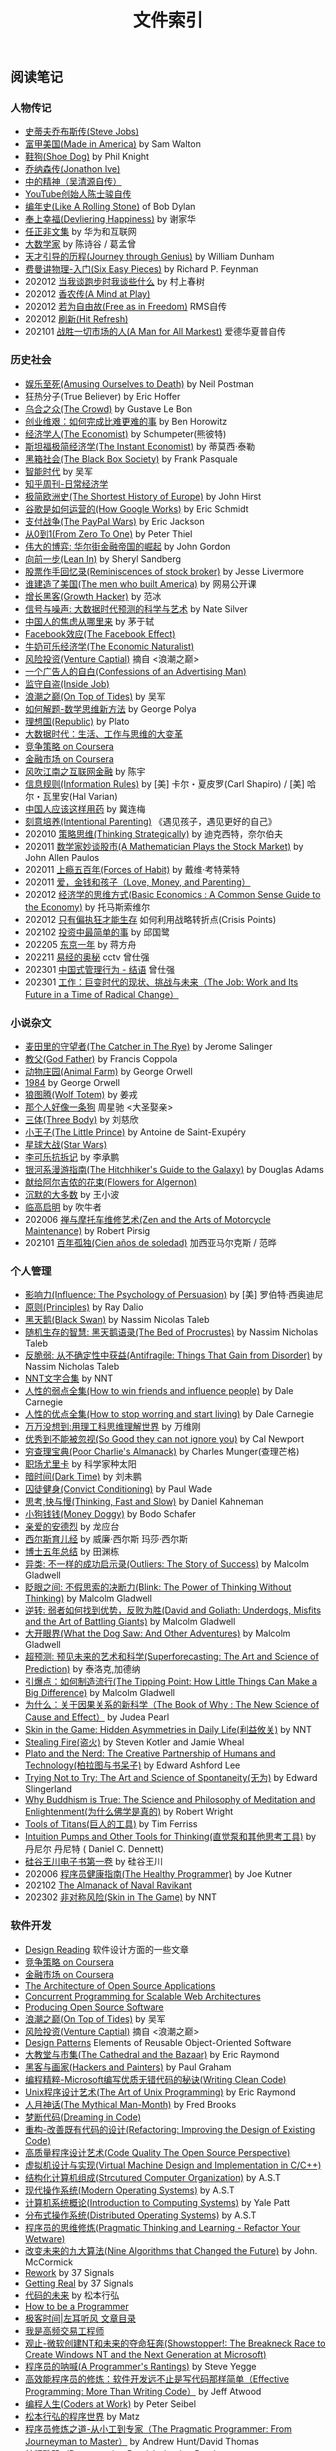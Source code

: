 #+title: 文件索引
#+keywords: 海南省临高县电信局临时工

** 阅读笔记
*** 人物传记
- [[file:steve-jobs.org][史蒂夫乔布斯传(Steve Jobs)]]
- [[file:made-in-america.org][富甲美国(Made in America)]] by Sam Walton
- [[file:shoe-dog.org][鞋狗(Shoe Dog)]] by Phil Knight
- [[file:jonathon-ive.org][乔纳森传(Jonathon Ive)]]
- [[file:wu-qing-yuan-bio.org][中的精神（吴清源自传）]]
- [[file:youtube-steve-chen-bio.org][YouTube创始人陈士骏自传]]
- [[file:bob-dylan-bio-like-a-rolling-stone.org][编年史(Like A Rolling Stone)]] of Bob Dylan
- [[file:delivering-happiness.org][奉上幸福(Devliering Happiness)]] by 谢家华
- [[file:renzhengfi-essays.org][任正非文集]] by 华为和互联网
- [[file:great-mathematicians.org][大数学家]] by 陈诗谷 / 葛孟曾
- [[file:journey-through-genius.org][天才引导的历程(Journey through Genius)]] by William Dunham
- [[file:six-easy-pieces.org][费曼讲物理-入门(Six Easy Pieces)]] by Richard P. Feynman
- 202012 [[file:what-we-talk-about-when-we-talk-about-running.org][当我谈跑步时我谈些什么]] by 村上春树
- 202012 [[file:claude-shannon-autobiography-a-mind-at-play.org][香农传(A Mind at Play)]]
- 202012 [[file:rms-autobiography-free-as-in-freedom.org][若为自由故(Free as in Freedom)]] RMS自传
- 202012 [[file:hit-refresh.org][刷新(Hit Refresh)]]
- 202101 [[file:a-man-for-all-markets.org][战胜一切市场的人(A Man for All Markest)]] 爱德华夏普自传

*** 历史社会
- [[file:amsuing-ourselves-to-death.org][娱乐至死(Amusing Ourselves to Death)]] by Neil Postman
- 狂热分子(True Believer) by Eric Hoffer
- [[file:the-crowd.org][乌合之众(The Crowd)]] by Gustave Le Bon
- [[file:the-hard-thing-about-hard-things.org][创业维艰：如何完成比难更难的事]] by Ben Horowitz
- [[file:the-economist.org][经济学人(The Economist)]] by Schumpeter(熊彼特)
- [[file:the-instant-economist.org][斯坦福极简经济学(The Instant Economist)]] by 蒂莫西·泰勒
- [[file:the-black-box-society.org][黑箱社会(The Black Box Society)]] by Frank Pasquale
- [[file:the-times-of-intelligence.org][智能时代]] by 吴军
- [[file:zhihu-daily-economy.org][知乎周刊-日常经济学]]
- [[file:the-shortest-history-of-europe.org][极简欧洲史(The Shortest History of Europe)]] by John Hirst
- [[file:how-google-works.org][谷歌是如何运营的(How Google Works)]] by Eric Schmidt
- [[file:the-paypal-wars.org][支付战争(The PayPal Wars)]] by Eric Jackson
- [[file:from-zero-to-one.org][从0到1(From Zero To One)]] by Peter Thiel
- [[file:the-great-game.org][伟大的博弈: 华尔街金融帝国的崛起]] by John Gordon
- [[file:lean-in.org][向前一步(Lean In)]] by Sheryl Sandberg
- [[file:reminiscences-of-stock-broker.org][股票作手回忆录(Reminiscences of stock broker)]] by Jesse Livermore
- [[file:the-men-who-built-america.org][谁建造了美国(The men who built America)]] by 网易公开课
- [[file:growth-hacker.org][增长黑客(Growth Hacker)]] by 范冰
- [[file:the-signal-and-the-noise.org][信号与噪声: 大数据时代预测的科学与艺术]] by Nate Silver
- [[file:why-chinese-people-anxious.org][中国人的焦虑从哪里来]] by 茅于轼
- [[file:the-facebook-effect.org][Facebook效应(The Facebook Effect)]]
- [[file:the-economic-naturalist.org][牛奶可乐经济学(The Economic Naturalist)]]
- [[file:venture-captial.org][风险投资(Venture Captial)]] 摘自 <浪潮之巅>
- [[file:confessions-of-an-advertising-man.org][一个广告人的自白(Confessions of an Advertising Man)]]
- [[file:inside-job.org][监守自盗(Inside Job)]]
- [[file:on-top-of-tides.org][浪潮之巅(On Top of Tides)]] by 吴军
- [[file:how-to-solve-it-a-new-apsect-of-math-method.org][如何解题-数学思维新方法]] by George Polya
- [[file:republic.org][理想国(Republic)]] by Plato
- [[file:big-data-and-revolution.org][大数据时代：生活、工作与思维的大变革]]
- [[file:competitive-strategy.org][竞争策略 on Coursera]]
- [[file:financial-markets-class.org][金融市场 on Coursera]]
- [[file:chenyu-on-internet-finance.org][风吹江南之互联网金融]] by 陈宇
- [[file:information-rules.org][信息规则(Information Rules)]] by [美] 卡尔・夏皮罗(Carl Shapiro) / [美] 哈尔・瓦里安(Hal Varian)
- [[file:how-to-use-medicine-properly-in-china.org][中国人应该这样用药]] by 冀连梅
- [[file:intentional-parenting.org][刻意培养(Intentional Parenting)]] 《遇见孩子，遇见更好的自己》
- 202010 [[file:thinking-strategically.org][策略思维(Thinking Strategically)]] by 迪克西特，奈尔伯夫
- 202011 [[file:a-mathematician-plays-the-stock-market.org][数学家妙谈股市(A Mathematician Plays the Stock Market)]] by John Allen Paulos
- 202011 [[file:forces-of-habit.org][上瘾五百年(Forces of Habit)]] by 戴维·考特莱特
- 202011 [[file:love-money-and-parenting.org][爱，金钱和孩子（Love, Money, and Parenting）]]
- 202012 [[file:basic-economics.org][经济学的思维方式(Basic Economics : A Common Sense Guide to the Economy)]] by 托马斯索维尔
- 202012 [[file:only-the-paranoid-survive.org][只有偏执狂才能生存]] 如何利用战略转折点(Crisis Points)
- 202102 [[file:the-simplest-things-in-investment.org][投资中最简单的事]] by 邱国鹭
- 202205 [[file:a-year-in-tokyo.org][东京一年]] by 蒋方舟
- 202211 [[file:wisdom-in-yijing.org][易经的奥秘]] cctv 曾仕强
- 202301 [[file:management-behaviour-in-chinese-way.org][中国式管理行为 - 结语]] 曾仕强
- 202301 [[file:the-job-work-and-its-future-in-a-time-of-radical-change.org][工作：巨变时代的现状、挑战与未来（The Job: Work and Its Future in a Time of Radical Change）]]


*** 小说杂文
- [[file:the-catcher-in-the-rye.org][麦田里的守望者(The Catcher in The Rye)]] by Jerome Salinger
- [[file:god-father.org][教父(God Father)]] by Francis Coppola
- [[file:animal-farm.org][动物庄园(Animal Farm)]] by George Orwell
- [[file:1984.org][1984]] by George Orwell
- [[file:wolf-totem.org][狼图腾(Wolf Totem)]] by 姜戎
- [[file:that-man-looks-like-a-dog.org][那个人好像一条狗]] 周星驰 <大圣娶亲>
- [[file:three-body.org][三体(Three Body)]] by 刘慈欣
- [[file:the-little-prince.org][小王子(The Little Prince)]] by Antoine de Saint-Exupéry
- [[file:star-wars.org][星球大战(Star Wars)]]
- [[file:anti-destruction-in-china.org][李可乐抗拆记]] by 李承鹏
- [[file:the-hitchhikers-guide-to-the-galaxy.org][银河系漫游指南(The Hitchhiker's Guide to the Galaxy)]] by Douglas Adams
- [[file:flowers-to-algernon.org][献给阿尔吉侬的花束(Flowers for Algernon)]]
- [[file:silent-majority.org][沉默的大多数]] by 王小波
- [[file:lingaoqiming.org][临高启明]] by 吹牛者
- 202006 [[file:zen-and-the-arts-of-motorcycle-maintenance.org][禅与摩托车维修艺术(Zen and the Arts of Motorcycle Maintenance)]] by Robert Pirsig
- 202101 [[file:one-hundred-years-of-solitude.org][百年孤独(Cien años de soledad)]] 加西亚马尔克斯 / 范晔

*** 个人管理
+ [[file:influence.org][影响力(Influence: The Psychology of Persuasion)]] by [美] 罗伯特·西奥迪尼
+ [[file:principles.org][原则(Principles)]] by Ray Dalio
+ [[file:black-swan.org][黑天鹅(Black Swan)]] by Nassim Nicolas Taleb
+ [[file:the-bed-of-procrustes.org][随机生存的智慧: 黑天鹅语录(The Bed of Procrustes)]] by Nassim Nicholas Taleb
+ [[file:antifragile.org][反脆弱: 从不确定性中获益(Antifragile: Things That Gain from Disorder)]] by Nassim Nicholas Taleb
+ [[file:nnt-words-archive.org][NNT文字合集]] by NNT
+ [[file:how-to-win-friends-and-influence-people.org][人性的弱点全集(How to win friends and influence people)]] by Dale Carnegie
+ [[file:how-to-stop-worring-and-start-living.org][人性的优点全集(How to stop worring and start living)]] by Dale Carnegie
+ [[file:hard-to-believe.org][万万没想到:用理工科思维理解世界]] by 万维刚
+ [[file:so-good-they-can-not-ignore-you.org][优秀到不能被忽视(So Good they can not ignore you)]] by Cal Newport
+ [[file:poor-charlie-almanack.org][穷查理宝典(Poor Charlie's Almanack)]] by Charles Munger(查理芒格)
+ [[file:eureka-on-career.org][职场尤里卡]] by 科学家种太阳
+ [[file:dark-time.org][暗时间(Dark Time)]] by 刘未鹏
+ [[file:convict-conditioning.org][囚徒健身(Convict Conditioning)]] by Paul Wade
+ [[file:thinking-fast-and-slow.org][思考,快与慢(Thinking, Fast and Slow)]] by Daniel Kahneman
+ [[file:money-doggy.org][小狗钱钱(Money Doggy)]] by Bodo Schafer
+ [[file:dear-andreas.org][亲爱的安德烈]] by 龙应台
+ [[file:sears-the-baby-book.org][西尔斯育儿经]] by 威廉·西尔斯 玛莎·西尔斯
+ [[file:five-years-phd.org][博士五年总结]] by 田渊栋
+ [[file:outliers.org][异类: 不一样的成功启示录(Outliers: The Story of Success)]] by Malcolm Gladwell
+ [[file:blink.org][眨眼之间: 不假思索的决断力(Blink: The Power of Thinking Without Thinking)]] by Malcolm Gladwell
+ [[file:david-and-goliath.org][逆转: 弱者如何找到优势，反败为胜(David and Goliath: Underdogs, Misfits and the Art of Battling Giants)]] by Malcolm Gladwell
+ [[file:what-the-dog-saw.org][大开眼界(What the Dog Saw: And Other Adventures)]] by Malcolm Gladwell
+ [[file:superforecasting.org][超预测: 预见未来的艺术和科学(Superforecasting: The Art and Science of Prediction)]] by 泰洛克,加德纳
+ [[file:the-tipping-point.org][引爆点：如何制造流行(The Tipping Point: How Little Things Can Make a Big Difference)]] by Malcolm Gladwell
+ [[https://book.douban.com/subject/33438811/][为什么：关于因果关系的新科学（The Book of Why : The New Science of Cause and Effect）]] by Judea Pearl
+ [[https://book.douban.com/subject/27200412/][Skin in the Game: Hidden Asymmetries in Daily Life(利益攸关)]] by NNT
+ [[https://book.douban.com/subject/27199030/][Stealing Fire(盗火)]] by Steven Kotler and Jamie Wheal
+ [[https://mitpress.mit.edu/books/plato-and-nerd][Plato and the Nerd: The Creative Partnership of Humans and Technology(柏拉图与书呆子)]] by Edward Ashford Lee
+ [[https://book.douban.com/subject/25842216/][Trying Not to Try: The Art and Science of Spontaneity(无为)]] by Edward Slingerland
+ [[https://book.douban.com/subject/27031860/][Why Buddhism is True: The Science and Philosophy of Meditation and Enlightenment(为什么佛学是真的)]] by Robert Wright
+ [[file:tools-of-titans.org][Tools of Titans(巨人的工具)]] by Tim Ferriss
+ [[file:intuition-pumps-and-other-tools-for-thinking.org][Intuition Pumps and Other Tools for Thinking(直觉泵和其他思考工具)]] by 丹尼尔 丹尼特 ( Daniel C. Dennett)
+ [[file:sv-wangchuan-investguru-v1.org][硅谷王川电子书第一卷]] by 硅谷王川
- 202006 [[file:the-healthy-programmer.org][程序员健康指南(The Healthy Programmer)]] by Joe Kutner
- 202102 [[file:the-almanack-of-naval-ravikant.org][The Almanack of Naval Ravikant]]
- 202302 [[file:skin-in-the-game-book.org][非对称风险(Skin in The Game)]] by NNT

*** 软件开发
- [[file:design-reading.org][Design Reading]] 软件设计方面的一些文章
- [[file:competitive-strategy.org][竞争策略 on Coursera]]
- [[file:financial-markets-class.org][金融市场 on Coursera]]
- [[file:aosa.org][The Architecture of Open Source Applications]]
- [[http://berb.github.io/diploma-thesis/community/index.html][Concurrent Programming for Scalable Web Architectures]]
- [[http://producingoss.com/][Producing Open Source Software]]
- [[file:on-top-of-tides.org][浪潮之巅(On Top of Tides)]] by 吴军
- [[file:venture-captial.org][风险投资(Venture Captial)]] 摘自 <浪潮之巅>
- [[file:design-patterns.org][Design Patterns]] Elements of Reusable Object-Oriented Software
- [[file:the-cathedral-and-the-bazaar.org][大教堂与市集(The Cathedral and the Bazaar)]] by Eric Raymond
- [[file:hackers-and-painters.org][黑客与画家(Hackers and Painters)]] by Paul Graham
- [[file:writing-clean-code.org][编程精粹-Microsoft编写优质无错代码的秘诀(Writing Clean Code)]]
- [[file:the-art-of-unix-programming.org][Unix程序设计艺术(The Art of Unix Programming)]] by Eric Raymond
- [[file:the-mythical-man-month.org][人月神话(The Mythical Man-Month)]] by Fred Brooks
- [[file:dreaming-in-code.org][梦断代码(Dreaming in Code)]]
- [[file:refactoring-improving-the-design-of-existing-code.org][重构-改善既有代码的设计(Refactoring: Improving the Design of Existing Code)]]
- [[file:code-quality-the-open-source-perspective.org][高质量程序设计艺术(Code Quality The Open Source Perspective)]]
- [[file:virtual-machine-design-and-implementation-in-c-cpp.org][虚拟机设计与实现(Virtual Machine Design and Implementation in C/C++)]]
- [[file:structured-computer-organization.org][结构化计算机组成(Strcutured Computer Organization)]] by A.S.T
- [[file:modern-operating-systems.org][现代操作系统(Modern Operating Systems)]] by A.S.T
- [[file:introduction-to-computing-systems.org][计算机系统概论(Introduction to Computing Systems)]] by Yale Patt
- [[file:distributed-operating-systems.org][分布式操作系统(Distributed Operating Systems)]] by A.S.T
- [[file:pragmatic-thinking-and-learning.org][程序员的思维修炼(Pragmatic Thinking and Learning - Refactor Your Wetware)]]
- [[file:nine-algos-that-changed-the-future.org][改变未来的九大算法(Nine Algorithms that Changed the Future)]] by John. McCormick
- [[file:rework.org][Rework]] by 37 Signals
- [[file:getting-real.org][Getting Real]] by 37 Signals
- [[file:future-of-code.org][代码的未来]] by 松本行弘
- [[file:how-to-be-a-programmer.org][How to be a Programmer]]
- [[file:geekbang-coolshell-index.org][极客时间|左耳听风 文章目录]]
- [[file:hft-engineer-zhihu.org][我是高频交易工程师]]
- [[file:showstopper.org][观止-微软创建NT和未来的夺命狂奔(Showstopper!: The Breakneck Race to Create Windows NT and the Next Generation at Microsoft)]]
- [[file:a-programmers-rantings.org][程序员的呐喊(A Programmer's Rantings)]] by Steve Yegge
- [[file:effective-programming-more-than-writing-code.org][高效能程序员的修炼：软件开发远不止是写代码那样简单（Effective Programming: More Than Writing Code）]] by Jeff Atwood
- [[file:coders-at-work.org][编程人生(Coders at Work)]] by Peter Seibel
- [[file:matz-on-programming.org][松本行弘的程序世界]] by Matz
- [[file:the-pragmatic-programmer.org][程序员修炼之道-从小工到专家（The Pragmatic Programmer: From Journeyman to Master）]] by Andrew Hunt/David Thomas
- [[file:programming-pearls.org][编程珠玑（Programming Pearls）]] by Jon Bentley
- [[file:the-art-of-readable-code.org][编写可读代码的艺术(The Art of Readable Code)]] by Boswell and Foucher
- [[file:hints-for-computer-system-design.org][Hints for Computer System Design]] by Bulter Lampson
- [[file:open-life-the-philosophy-of-open-source.org][Open Life - The Philosophy of Open Source]] by Henrik Ingo
- [[file:more-joel-on-software.org][软件随想录(More Joel on Software)]] by Joel Spolsky, 阮一峰翻译
- [[file:making-it-big-in-software.org][大师访谈录（Making it Big in Software）]]
- [[file:math-a-very-short-intro.org][牛津通识读本-数学]]
- [[file:street-fighting-math.org][Street-Fighting Mathematics(街头数学)]] by Prof. Sanjoy Mahajan
- [[file:code-complete.org][代码大全(Code Complete)]] by Steve McConnell
- [[file:programmers-at-work.org][编程大师访谈录]] by Susan Lammers
- 202012 [[file:the-passionate-programmer.org][我编程，我快乐(The Passionate Programmer)]] by Chad Fowler
- 202012 [[file:programmer-self-cultivation.org][程序员的自我修养]] by 陈逸鹤
- 202101 [[file:beautiful-code.org][代码之美(Beautiful Code)]] by Grey Wilson

*** 其他笔记
- [[file:cv.org][个人介绍(about me)]]
- [[file:index.org][计算机科学主题列表]]
- [[https://gongzhitaao.org/orgcss/][CSS for Org-exported HTML]] [[https://raw.githubusercontent.com/gongzhitaao/orgcss/master/src/index.org][原始文件]]
- [[file:fun.org][冷笑话(fun)]] 和 [[file:paste.org][网络摘录(paste)]] 和 [[file:sayings.org][各种语录(sayings)]]
- [[../images/cjy-baidu-blog-archive.html][百度空间存档(baidu space archive)]]
- [[file:to-death.org][写给离去的亲人(to my dears)]]
- [[file:cola-and-water.org][可乐和矿泉水(cola and water)]]
- [[file:poetry-and-movie.org][诗歌和电影(poetry and movie)]]
- [[file:cross-ocean.org][远渡重洋(cross ocean)]]
- [[file:house.org][房子(house)]] 和 [[file:car.org][车子(car)]]
- [[file:pregnancy.org][怀孕准备(preganancy)]]
- [[file:baby-sleep-training.org][睡眠训练实战操作经验]]
- [[file:review-2009.org][回顾2009]] - [[file:review-2010.org][回顾2010]] - [[file:review-2011.org][回顾2011]] - [[file:review-2012.org][回顾2012]]
- [[file:review-2013.org][回顾2013]] - [[file:review-2014.org][回顾2014]] - [[file:review-2015.org][回顾2015]] - [[file:review-2016.org][回顾2016]]
- [[file:review-2017.org][回顾2017]] - [[file:review-2018.org][回顾2018]] - [[file:review-2019.org][回顾2019]] - [[file:review-2020.org][回顾2020]]
- [[file:review-2021.org][回顾2021]] - [[file:review-2022.org][回顾2022]]

** 单机系统
*** 基础知识
- [[file:computer-system-reading.org][Computer System Reading]] 单机系统方面的一些文章
- [[https://nfil.es/w/FIhVEe/reading-list-in-computer-systems-area/][Reading List in Computer Systems Area - nFiles]]
- [[http://pages.cs.wisc.edu/~remzi/OSTEP/][Operating Systems: Three Easy Pieces]]
- [[http://c10m.robertgraham.com/p/manifesto.html][The C10M Problem]]
- [[https://www.kernel.org/pub/linux/kernel/people/paulmck/perfbook/perfbook.html][Is Parallel Programming Hard, And, If So, What Can You Do About It?]]
- [[file:the-secret-to-10-million-concurrent-connections.org][The Secret To 10 Million Concurrent Connections -The Kernel Is The Problem, Not The Solution]]
- [[file:a-tour-inside-cloudflare-latest-generation-servers.org][A Tour Inside CloudFlare's Latest Generation Servers]]
- [[file:busting-4-modern-hardware-myths-are-memory-hdds-and-ssds-really-random-access.org][Busting 4 Modern Hardware Myths - Are Memory, HDDs, And SSDs Really Random Access?]]
- [[file:how-long-does-it-take-to-make-context-switch.org][How long does it take to make a context switch?]]
- [[file:how-to-receive-a-million-packets-per-second.org][How to receive a million packets per second]]
- [[file:yahoo-and-freebsd.org][Yahoo! and FreeBSD]]
- [[file:linux-kernel-development.org][Linux内核设计与实现(Linux Kernel Development)]] by Robert Love
- [[file:earlybird-realtime-search-at-twitter.org][Earlybird: Real-Time Search at Twitter]] twitter实时检索系统
- [[http://www.amazon.com/UNIX-Systems-Modern-Architectures-Multiprocessing/dp/0201633388][现代体系结构上的UNIX系统]] [[http://book.douban.com/subject/1229889/][(内核程序员的SMP和Caching技术)]]
- [[http://warsus.github.io/lions-/][第六版莱昂斯 Unix 操作系统评述(A COMMENTARY ON THE SIXTH EDITION UNIX OPERATING SYSTEM)]]
- [[file:tcp-on-linux.org][TCP Implementation in Linux: A Brief Tutorial]]
- [[file:simd.org][SIMD]] Single Instruction Muitple Data 单指令多数据
- [[file:apue-v2.org][APUE]] Unix环境高级编程(Advanced Programming Unix Environment), W. Richard Stevens的神作
- [[file:structured-computer-organization.org][结构化计算机组成(Strcutured Computer Organization)]] by A.S.T
- [[file:modern-operating-systems.org][现代操作系统(Modern Operating Systems)]] by A.S.T
- [[file:introduction-to-computing-systems.org][计算机系统概论(Introduction to Computing Systems)]] by Yale Patt
- [[file:distributed-operating-systems.org][分布式操作系统(Distributed Operating Systems)]] by A.S.T
- [[file:hints-for-computer-system-design.org][Hints for Computer System Design]] by Bulter Lampson
- [[file:nand2tetris-hardware-part.org][Nand2Tetris 计算机系统要素 硬件篇]]
- [[file:nand2tetris-software-part.org][Nand2Tetris 计算机系统要素 软件篇]]
- [[file:char-encoding.org][几种常见的字符编码解析]]
- [[file:comp-arch-readings-princeton-review-superscalar-vliw.org][Computer Architecture Readings - Princeton - Review/Superscalar/VLIW]]
- 202012 [[file:writing-a-simple-os-from-scratch.org][Writing a simple os from scratch]] 看了个大概没有上手
- 202104 [[file:fast-inverse-sqrt-quake.org][快速平方根倒数(Fast Inverse Square Root)]]
- 202104 [[file:c-switch-table-in-asm.org][C语言switch表格跳转的汇编实现]]
- 202104 [[file:convert-array-int64-to-int8.org][int64数组转为int8数组的矢量化方式]]
- 202104 [[file:fast-memcmp-and-memcpy-simd.org][fast memcpy/memcmp中的SIMD]]
- 202104 [[file:morsel-driven-parallelism-framework.org][Morsel-Driven Parallelism: A NUMA-Aware Query Evaluation Framework for the Many-Core Age]] @ 2014
- 202105 [[file:automated-locality-opt-based-on-reuse-dist-of-string-ops.org][Automated Locality Optimization Based on the Reuse Distance of String Operations]] @ 2011
- 202105 [[file:better-bitmap-perf-with-roaring-bitmaps.org][Better bitmap performance with Roaring bitmaps]] @ 2014
- 202106 [[file:cache-hash-space-efficient-bloom-filters.org][Cache-, Hash- and Space-Efficient Bloom Filters]]
- 202108 [[file:memory-allocation-impact-on-high-perf-query-processing.org][On the Impact of Memory Allocation on High-Performance Query Processing]] @ 2019
- 202108 [[file:using-block-prefetch-for-optimized-memory-performance.org][Using Block Prefetch for Optimized Memory Performance]] @ AMD 2001
- 202108 [[file:three-fundamental-flaws-of-simd.org][Three fundamental flaws of SIMD]]
- 202109 [[file:hashmap-perf-comparison.org][各种HashMap的性能对比]]
- 202109 [[file:cuckoo-filter-paper.org][Cuckoo Filter: Practically Better Than Bloom]] @ 2014
- 202109 [[file:xor-filters-paper.org][Xor Filters: Faster and Smaller Than Bloom and Cuckoo]]
- 202110 [[file:hashtable-perf-comparison.org][HashTable性能测试(CK/phmap/ska)]]
- 202110 [[file:rethink-virtual-function-call-cost.org][虚函数的额外开销]]
- 202110 [[file:mysterious-memcpy-assembly-code.org][一段奇怪的汇编代码]]
- 202110 [[file:linker-and-loader.org][链接器与加载器(Beta2 / 20061107)]]
- 202110 [[file:lmax-arch-martin-fowler.org][The LMAX Architecture]] by Martin Fowler
- 202111 [[file:disruptor-tech-paper.org][Disruptor Technical Paper]] @ 2011
- 202112 [[file:understanding-compiler-optimization-in-llvm.org][Understanding Compiler Optimization in LLVM]]
- 202112 [[file:multicore-opt-notur-2009.org][Multicore Optimization NOTUR 2009]] by Philip Mucci
- 202112 [[file:performance-matters.org]["Performance Matters" by Emery Berger]]
- 202112 [[file:how-not-to-measure-latency.org][How NOT to Measure Latency]] by Gil Tene
- 202203 [[file:data-center-computers-modern-challenges-in-cpu-design.org][Data Center Computers: Modern Challenges in CPU Design]] @ 2015
- 202204 [[file:the-linux-scheduler-decade-of-wasted-cores.org][The Linux Scheduler: a Decade of Wasted Cores]] @ 2016
- 202204 [[file:algorithmica-simd.org][Algorithmica SIMD]]
- 202204 [[file:algorithmica-ram-cpu-caches.org][Algorithmica RAM & CPU Caches]]
- 202204 [[file:algorithmica-comp-arch-and-language.org][Algorithmica CompArch & Language]]
- 202204 [[file:algorithmica-compilation-profiling.org][Algorithmica Compilation & Profiling]]
- 202204 [[file:crash-course-in-modern-hardware.org][A Crash Course in Modern Hardware by Cliff Click]]
- 202204 [[file:the-h2o-distributed-kv-algorithm.org][The H2O distributed K/V algorithm by Cliff Click]]
- 202205 [[file:when-the-os-gets-in-the-way.org][When the OS gets in the way - Mark Price]]
- 202205 [[file:barbarians-at-gateways.org][Barbarians at the Gateways]] by Jacob Loveless
- 202205 [[file:garbage-collect-algorithm-and-implementation-book.org][垃圾回收的算法和实现]] by 中村成洋
- 202205 [[file:tinylfu-highly-efficient-cache-admission-policy.org][TinyLFU: A Highly Efficient Cache Admission Policy]] @ 2015
- 202209 [[file:how-to-sign-extend.org][符号扩展的几种实现]]
- 202210 [[file:optimize-fixed-length-binary-to-integer.org][优化定长二进制串到整数变换]]
- 202210 [[file:nju-ics-pa.org][南京大学 ICS-PA 总结]]
- 202210 [[file:jit-compiling-sql-queries-in-pgsql-using-llvm.org][JIT-Compiling SQL Queries in PostgreSQL Using LLVM]]
- 202210 [[file:instruction-set-wants-to-be-free-riscv-case.org][Instruction Sets Want To Be Free: A Case for RISC-V]]
- 202212 [[file:filter-range-optimization.org][filter range实现优化]]

*** Linux系统
- [[file:linux.org][linux]] Linux上的各种问题
- [[file:linux-proc-fs.org][linux-proc-fs]] Linux /proc文件系统
- [[file:linux-tools.org][linux-tools]] Linux系统下的一些常用工具
- [[file:pic-code.org][PIC位置无关代码解析]]
- [[file:gcc-asm.org][GCC内嵌汇编代码]]
- 202109 [[file:ccc-x86-64.org][The 64 bit x86 C Calling Convention]]
- 202301 [[file:ebpf-rethinking-the-linux-kernel.org][eBPF - Rethinking the Linux Kernel]]

*** Memory系统
- [[file:memory.org][memory]] 内存上的各种问题
- [[file:numa.org][NUMA]] Non-Uniform Memory Access. 非一致性内存访问
- [[file:numa-an-overview.org][NUMA An Overview]] 关于NUMA的介绍性文章
- [[file:memory-barrier.org][memory-barrier]] 关于内存屏障，这个问题非常复杂
- [[http://lwn.net/Articles/250967/][What every programmer should know about memory]] by Ulrich Drepper([[https://sourceware.org/bugzilla/show_bug.cgi?id=4980][fun]]).
- [[file:tcmalloc.org][tcmalloc]] Google的开源线程缓存内存分配器，解决多线程下面内存分配效率问题。
- [[file:sanitizer.org][sanitizer]] Google的C++动态分析工具，可以检测内存泄漏，内存无效使用，多线程数据竞争。
- 202101 [[file:matrix-transpose-cache-analysis.org][矩阵转置的cache分析]]
- [[file:linux-memory-barriers.txt][linux memory barriers]]
- 202108 [[file:jemalloc-paper.org][A Scalable Concurrent malloc(3) Implementation for FreeBSD]] jemalloc
- 202112 [[file:apps-survive-on-bad-alloc.org][Examining applications that do not terminate on std::bad_alloc]]
- 202202 [[file:1024-cores-lock-free-section.org][1024cores.net lock-free section]]
- 202203 [[file:memory-ordering-in-modern-microprocessors.org][Memory Ordering in Modern Microprocessors]] by Paul E. McKenney @ 2005
- 202207 [[file:numa-deep-dive-part2-system-architecture.org][NUMA DEEP DIVE PART 2: SYSTEM ARCHITECTURE]]
- 202207 [[file:numa-deep-dive-part1-from-uma-to-numa.org][NUMA DEEP DIVE PART 1: FROM UMA TO NUMA]]
- 202207 [[file:numa-deep-dive-part3-cache-coherency.org][NUMA DEEP DIVE PART 3: CACHE COHERENCY]]
- 202207 [[file:numa-deep-dive-part4-local-memory-optimization.org][NUMA DEEP DIVE PART 4: LOCAL MEMORY OPTIMIZATION]]
- 202208 [[file:memory-deep-dive-ddr4.org][MEMORY DEEP DIVE: DDR4 MEMORY]]
- 202208 [[file:memory-deep-dive-performance.org][MEMORY DEEP DIVE: OPTIMIZING FOR PERFORMANCE]]
- 202208 [[file:memory-deep-dive-bandwidth.org][MEMORY DEEP DIVE: MEMORY SUBSYSTEM BANDWIDTH]]
- 202208 [[file:memory-deep-dive-subsystem.org][MEMORY DEEP DIVE: MEMORY SUBSYSTEM ORGANISATION]]
- 202208 [[file:optimize-math-function-case.org][优化数学函数案例 - Speeding up atan2f by 50x]]
- 202208 [[file:fizzbuzz-optimzied-program.org][FizzBuzz程序优化]]
- 202208 [[file:optimize-linux-pipe-case.org][优化Linux Pipe案例分析]]

*** 系统性能
- [[file:sysperf.org][system-performance]] 系统性能的各种问题
- [[file:linux-perf.org][linux-perf]] Linux/Perf
- [[file:vtune.org][Intel VTune]]
- [[file:oprofile.org][oprofile]] OProfile(wrapper on Linux/Perf)
- [[file:bcc-tools-bpftrace.org][bcc & bpftrace]]
- [[file:systemtap.org][systemtap]] 通过将探测(probe)语句编译成为内核驱动来观察系统运行情况。
- [[file:gperftools.org][gperftools]] Google的应用级别性能分析工具，包含 [[file:tcmalloc.org][tcmalloc]].
- [[file:optimizing-software-in-cpp.org][Optimizing software in C++]] by Agner Fog
- [[file:tips-for-optimizing-c-cpp-code.org][Tips for Optimizing C/C++ Code]]
- [[file:linux-system-and-performance-monitoring.org][Linux System and Performance Monitoring]]
- [[http://www.brendangregg.com/linuxperf.html][Linux Performance Tools]] by Brendan Gregg.
- 202010 [[file:systems-performance-enterprise-and-the-cloud.org][系统性能：企业与云计算(Systems Performance: Enterprise and the Cloud)]]
- 202102 [[file:perf-analysis-and-tuning-on-modern-cpus.org][Performance Analysis and Tuning on Modern CPUs]]
- 202108 [[file:the-secrets-of-ck-perf-opt.org][The Secrets of ClickHouse Performance Optimizations]]
- 202109 [[file:zen-of-assembly-language.org][Zen of Assembly Language]] by Michael Abrash
- 202109 [[file:graphics-programming-black-book.org][Graphics Programming Black Book]] by Michael Abrash
- 202109 [[file:top-down-microarch-analysis-method.org][Top-down Microarchitecture Analysis Method]] 分析CPU性能方法
- 202110 [[file:lmax-arch-martin-fowler.org][The LMAX Architecture]] by Martin Fowler
- 202112 [[file:java-at-speed.org][Java at Speed]] by Gil Tene
- 202203 [[file:bpf-performance-tools.org][BPF Performance Tools]] @ Brendan Gregg
- 202203 [[file:high-cpu-utilization-by-log4j.org][log4j引起高CPU使用率的问题]]
- 202210 [[file:computing-performance-2021-whats-on-the-horizon.org][Computing Performance 2021 What's On the Horizon]]
- 202211 [[file:thinking-clearly-about-performance.org][Thinking Clearly about Performance]] by Cary Millsap
- 202302 [[file:what-your-computer-does-while-you-wait.org][What Your Computer Does While You Wait]]
- 202302 [[file:numbers-everyone-should-know.org][Numbers Everyone Should Know]]

*** 并发系统
- [[file:concurrency.org][concurrency]] / [[file:coroutine.org][coroutine]] / [[file:lock.org][lock]]
- [[../images/single-multi-thread-event-driven.jpg][One picture explain Single-Thread, Multiple-Thread, Event-Driven]] 一张图看懂单线程，多线程和事件驱动
- [[https://www.kernel.org/pub/linux/kernel/people/paulmck/perfbook/perfbook.html][Is Parallel Programming Hard, And, If So, What Can You Do About It?]]
- [[file:concurrency-hazards.org][Concurrency Hazards: Solving 11 Likely Problems In Your Multithreaded Code]]
- [[file:seven-concurrency-models-in-seven-weeks.org][七周七并发模型(Seven Concurrency Models in Seven Weeks)]] by Paul Butcher
- 202108 [[file:benefitting-pow-and-performance-sleep-loops.org][Benefitting Power and Performance Sleep Loops]] @ 2015 优化自旋锁
- 202112 [[file:lets-talk-locks.org][Let’s talk locks!]]
- 202201 [[file:diff-lock-free-and-wait-free.org][Lock-Based/Lock-Free/Wait-Free之间区别]]
- 202202 [[file:rcu-for-non-kernel-programmers.org][CppCon 2017: Fedor Pikus “Read, Copy, Update, then what? RCU for non-kernel programmers”]] by Fedor Pikus
- 202202 [[file:branchless-programming-in-cpp.org][Branchless Programming in C++ - Fedor Pikus - CppCon 2021]] by Fedor Pikus
- 202202 [[file:cpp-atomics-basic-to-advanced.org][CppCon 2017: Fedor Pikus “C++ atomics, from basic to advanced. What do they really do?”]] by Fedor Pikus
- 202203 [[file:go-scheduler-talk-dmitry-vyukov.org][Go Scheduler: Implementing language with lightweight concurrency]] @ 2019

*** 单机软件
- [[file:ubuntu.org][ubuntu]] 如何更好地使用Ubuntu. [[file:struggle-with-ubuntu.org][之前使用Ubuntu有段痛苦的经历]]。
- [[file:mac.org][macosx]] 如何更好地使用Mac. 以前使用Windows，后来转向Ubuntu，再后来买了个MBA.
- [[file:docker.org][docker]] 基于lxc(linux container)的分发应用工具。
- [[file:vagrant.org][vagrant]] 用来构件虚拟开发环境的工具，底层可以使用多种虚拟化技术。现在支持相对比较好的是VirtualBox
- [[file:sphinx-search.org][sphinx]] C++实现的全文检索引擎，可以很容易地替换掉MySQL内置的全文检索(FTS)实现
- [[file:graphite.org][graphite]] 和 [[file:opentsdb.org][OpenTSDB]] 类似, 时间序列(time series)数据库, 但是主要用于监控。
- [[file:git.org][git]] 分布式版本控制系统. 最开始用于管理linux kernel, 现在许多开源软件托管在github上使用git管理。
- [[file:elastic-search.org][ElasticSearch]] 分布式的搜索引擎，而且还有非常好的插件机制和生态系统比如ELK.
- [[file:ffmpeg.org][ffmpeg]] 视频/音频处理的瑞士军刀.
- 202212 [[file:inside-look-at-modern-web-browser.org][Inside look at modern web browser]] @ 2018

** 网络编程

- [[file:unp.org][UNP]] Unix网络编程(Unix Network Programming), W. Richard Stevens的神作。包含了TCP Illustrated v1里面和TCP相关的部分章节内容。
- [[file:codes/cc/itachi/][itachi]] 自己两天时间写完的异步网络编程框架内核。
- [[file:libev.org][libev]] 开源的事件触发器，被认为是更高效的libevent.
- [[file:hpserver.org][hpserver]] 开源的网络编程框架，可以当做一个入门级的网络编程框架阅读。
- [[file:nmstl.org][nmstl]] 开源的网络编程框架。一个很早的作品，代码十分简洁，实现了SEDA的思想。
- [[file:muduo.org][muduo]] 开源的网络编程框架，作者理想中的网络编程框架实现，里面有很多mina/netty的影子。
- [[file:kylin.org][kylin]] Baidu in-house的异步编程框架，是[[http://weibo.com/linshiding][linsd(百度首席架构师林仕鼎)]]的神作，通过阅读这个框架的代码让我理解了异步编程模型。
- [[file:zeromq.org][zeromq]] 开源的消息传输系统，颠覆我们思考和编写网络通信程序的方式。
- [[file:netty.org][netty]] an asynchronous event-driven network application framework in *Java* based on Java NIO.
- [[file:nginx.org][nginx]]  WebServer届的 [[https://baike.baidu.com/item/%E8%A6%81%E4%BD%A0%E5%91%BD%E4%B8%89%E5%8D%83][要你命3000]], 可以作为许多协议(HTTP/HTTPS/SMTP/POP3/IMAP/HTTP2)的反向代理服务器, 还可以作为负载均衡器，缓存服务器等。
- [[file:inside-nginx-how-we-designed-for-performance-scale.org][深入NGINX：我们如何设计它的性能和扩展性]]
- [[file:finagle.org][finagle]] an extensible RPC system for the JVM, used to construct high-concurrency servers.
- [[file:haproxy.org][HAProxy]] 高性能的负载均衡器，可以提供4（TCP），7（HTTP）层反向代理。
- [[file:gunicorn.org][gunicorn]] Python WSGI HTTP Server. green unicorn(Ruby实现)
- 202206 [[file:introduction-to-http2.org][Introduction to HTTP/2]]
- 202302 [[file:about-network-latency-and-bandwidth.org][对于网络延迟和带宽的理解]]

** 存储系统

- [[file:storage-system-reading.org][Storage System Reading]] 存储系统方面的一些文章
  - [[http://redbook.cs.berkeley.edu/][Readings in Database Systems]]
  - [[file:design-data-intensive-applications.org][Design Data-Intensive Applications]]
  - [[file:backblaze-storage-pod.org][Backblaze Storage Pod]] 构建廉价存储服务器的厂商，将其设计以及使用公开并且做了比较深入的说明。
  - [[file:nosql-back-to-the-feature-or-yet-another-db-feature.org][NoSQL - Back to the Future or Yet Another DB Feature]] @2012
  - [[file:solid-state-revolution-in-depth-on-how-ssd-really-work.org][Solid-state revolution: in-depth on how SSDs really work]] ssd发展演变，内部构造和工作方式
  - [[file:ssd-gc-and-trim.org][固态硬盘技术解析之垃圾回收和TRIM指令]]
  - [[file:coding-for-ssd.org][Coding for SSDs]] 为ssd设计系统的要点（和ssd底层原理）
  - [[file:ssd-and-distributed-data-systems.org][SSDs and Distributed Data Systems]] ssd对于设计分布式数据系统的影响
  - [[file:the-skinny-on-raid.org][The skinny on RAID]] 一篇关于RAID的介绍性文章
  - 202205 [[file:dremio-reflections-docs-summary.org][Dremio Reflections/Views文档说明]]
  - 202302 [[file:about-storage-system-iops-and-performance.org][对于存储系统IOPS和性能的理解]]


- DBMS (database management system) [[file:dbms-intro.org][Introduction]] & [[file:dbms-impl.org][Implementation]]
  - 202106 [[file:cmudb-logging-and-crash-recovery.org][CMU DB: Database Logging & Crash Recovery]]
  - 202105 [[file:cmudb-mvcc.org][CMU DB Multi-Version Concurrency Control]]
  - 202105 [[file:cmudb-concurrency-control-theory.org][CMU DB: Concurrency Control Theory]]
  - 202104 [[file:cmudb-sort-agg-join.org][CMUDB: Sort + Agg + Join]]
  - 202104 [[file:cmudb-index-concurrency-control.org][CMU DB: Index Concurrency Control]]
  - 202104 [[file:cmudb-tree-indexes.org][CMU DB: Tree Indexes]]
  - 202104 [[file:cmudb-hash-index.org][CMU DB: Hash Index]]
  - 202104 [[file:cmudb-buffer-pools.org][CMU DB: Buffer Pools]]
  - 202103 [[file:cmudb-database-storage.org][CMU DB: Database Storage]]
  - 202103 [[file:cmudb-query-processing.org][CMU DB: Query Processing]]
  - 202103 [[file:cmudb-query-planning.org][CMU DB: Query Planning]]

- [[file:leveldb.org][leveldb]] Google的开源kv存储系统。
- [[file:mongodb.org][mongodb]] 面向文档的分布式存储系统。
- [[file:redis.org][redis]] 内存存储系统，支持丰富的数据类型以及相应的计算，支持持久化。
  - [[file:redis-cluster-tutorial.org][Redis Cluster Tutorial]] Redis Cluster入门
  - [[file:redis-manifesto.org][Redis Manifesto]]
- [[file:mysql.org][mysql]] 开源关系型数据库。The world's most popular open source database.
- [[file:galera.org][galera]] 基于MySQL的同步多主备份集群(synchronous multi-master replication cluster).
- [[file:memcached.org][memcached]] an in-memory key-value store for small chunks of arbitrary data (strings, objects) 可以用来搭建分布式缓存服务，没有持久化存储。
- [[file:rocksdb.org][rocksdb]] A persistent key-value store for fast storage environments. 基于 [[file:leveldb.org][leveldb]] 构建
- [[file:rcfile.org][rcfile]] / [[file:orcfile.org][orcfile]] / [[file:parquet.org][parquet]] 几种列式存储(columnar storage)实现
- 202105 [[file:push-vs-pull-based-loop-fusion-in-query-engines.org][Push vs. Pull-Based Loop Fusion in Query Engines]] @ 2016
- 202105 [[file:orca-a-modular-query-optimizer.org][Orca: A Modular Query Optimizer Architecture for Big Data]] @ 2014
- 202105 [[file:albis-high-perf-file-format-for-big-data-sys.org][Albis: High-Performance File Format for Big Data Systems]] @ 2018
- 202106 [[file:vocalno-extensible-parallel-query-system.org][Volcano - An Extensible and Parallel Query Evaluation System]] @ 1994
- 202106 [[file:cstore-paper.org][C-Store: A Column-oriented DBMS]] @ 2005
- 202106 [[file:integrating-compression-and-execution-in-cstore.org][Integrating Compression and Execution in Column-Oriented Database Systems]] @ 2006
- 202106 [[file:column-stores-vs-row-stores-how-different.org][Column-Stores vs. Row-Stores: How Different Are They Really?]] 2008
- 202106 [[file:compiled-and-vectorized-query-comparison.org][Everything You Always Wanted to Know About Compiled and Vectorized Queries But Were Afraid to Ask]] @ 2018
- 202107 [[file:the-vertica-analytic-database.org][The Vertica Analytic Database: C-Store 7 Years Later]]
- 202108 [[file:compilation-in-sqlserver-hekaton-engine.org][Compilation in the Microsoft SQL Server Hekaton Engine]] @ 2014
- 202108 [[file:low-latency-compilation-of-sql-queries-to-machine-code.org][Low-Latency Compilation of SQL Queries to Machine Code]]
- 202110 [[file:efficiently-compiling-efficient-query-plans-for-modern-hardware.org][Efficiently Compiling Efficient Query Plans for Modern Hardware]] @ 2011
- 202201 [[file:apache-calcite-paper.org][Apache Calcite: A Foundational Framework for Optimized Query Processing Over Heterogeneous Data Sources]] @ 2018
- 202204 [[file:readings-dbms-fifth-edition.org][Readings in Database Systems, 5th Edition (2015)]]
- 202204 [[file:arch-of-dbms.org][Architecture of a Database System]] @ 2007
- 202205 [[file:using-apache-arrow-caltice-parquet-to-build-relational-cache.org][Using Apache Arrow, Calcite, and Parquet to Build a Relational Cache]]
- 202205 [[file:dremio-c3-effect.org][Dremio C3效果分析]]
- 202205 [[file:crystal-unified-cache-storage-system-for-analytical-databases.org][Crystal: A Unified Cache Storage System for Analytical Databases]] @ 2021
- 202205 [[file:columnar-storage-optimization-and-caching-for-data-lakes.org][Columnar Storage Optimization and Caching for Data Lakes]] @ 2022
- 202205 [[file:flexpushdowndb-hybrid-pushdown-and-caching-in-cloud-dbms.org][FlexPushdownDB: Hybrid Pushdown and Caching in a Cloud DBMS]] @ 2021
- 202205 [[file:building-an-elastic-query-engine-on-disaggregated-storage.org][Building An Elastic Query Engine on Disaggregated Storage]] @ 2020
- 202205 [[file:pocket-elastic-ephemeral-storage-for-serverless-analytics.org][Pocket: Elastic Ephemeral Storage for Serverless Analytics]] @ 2018
- 202205 [[file:pushdowndb-accelerating-dbms-using-s3-computation.org][PushdownDB: Accelerating a DBMS using S3 Computation]] @ 2020
- 202205 [[file:amazon-redshift-reinvented-paper.org][Amazon Redshift Re-invented]] @ 2022
- 202205 [[file:umbra-disk-based-system-with-in-memory-performance.org][Umbra: A Disk-Based System with In-Memory Performance]] @ 2020
- 202205 [[file:main-memory-database-systems-an-overview.org][Main Memory Database Systems: An Overview]] @ 1991
- 202205 [[file:monetdb-x100-hyper-pipelining-query-execution.org][MonetDB/X100: Hyper-Pipelining Query Execution]] @ 2005
- 202205 [[file:data-processing-at-the-speed-of-100gbps-using-apache-crail.org][Data Processing at the Speed of 100 Gbps using Apache Crail]]
- 202205 [[file:42-things-I-learned-from-building-a-production-database.org][42 things I learned from building a production database]]
- 202206 [[file:inside-the-sql-server-query-optimizer.org][Inside the SQL Server Query Optimizer]] @ 2010
- 202206 [[file:relaxed-operator-fusion-for-in-memory-databases.org][Relaxed Operator Fusion for In-Memory Databases]] @ 2017
- 202208 [[file:designing-userspace-diskio-scheduler-scylladb-example.org][Designing a Userspace Disk I/O Scheduler for Modern Datastores: the ScyllaDB example]] @ 2016
- 202208 [[file:scylladb-new-io-scheduler-2021.org][ScyllaDB’s New IO Scheduler]] @ 2021
- 202210 [[file:jit-compiling-sql-queries-in-pgsql-using-llvm.org][JIT-Compiling SQL Queries in PostgreSQL Using LLVM]]
- 202301 [[file:fsst-fast-random-access-string-compression.org][FSST: Fast Random Access String Compression]] @ 2020
- 202301 [[file:the-five-minute-rule-1987.org][The Five Minute Rule 1987]] @ 1987
- 202301 [[file:the-five-minute-rule-1997.org][The Five Minute Rule 1997]] @ 1997

** 算法数据结构

- [[file:general-algorithm.org][General Algorithm]] 通用算法
  - Matters Computational
  - Hacker Delight
- [[file:cracking-the-coding-interview.org][Cracking The Coding Interview]] 据说算法分为三种：面试算法，ACM算法，算法=D
- [[file:do-you-think-you-have-gambling-problem.org][Do You Think You Have a Gambling Problem?]] 赌博其实是概率问题
- [[file:probabilistic-data-structures-for-web-analytics-and-data-mining.org][Probabilistic Data Structures for Web Analytics and Data Mining]] 用于Web分析和数据挖掘的概率化数据结构
- [[file:computational-advertising.org][Computational Advertising]] 计算广告
- [[file:bitcoin.org][Bitcoin: A Peer-to-Peer Electronic Cash System]] 比特币论文
- [[file:think-stats.org][统计思维-程序员数学之概率统计]]
- [[file:snappy.org][snappy]] Google的开源压缩解压库。在满足一定压缩比率的条件下着重提升压缩和解压速度。
- [[file:lzf.org][lzf]] [[file:redis.org][redis]] 使用的开源压缩解压库。轻量(两个文件)可以很容易地独立纳入项目。
- [[file:lzma.org][lzma]] Lempel-Ziv-Markov chain-Algorithm ，压缩速度相对较慢但是压缩比超高。
- zopfli https://github.com/google/zopfli/
- brotli https://github.com/google/brotli/
- zstd https://github.com/facebook/zstd
- 201801 [[file:find-10-digits-prime-in-consecutive-digits-of-e.org][Find 10 digits prime in consecutive digits of e]]
- 201808 [[file:protobuf-encoding.org][Protobuf Encoding]] Protobuf编码方式
- 202001 [[file:lzw-algorithm-in-python.org][LZW算法的Python实现]]
- [[file:sparser.org][Sparser]] Raw Filtering for Faster Analytics over Raw Data
- [[file:the-algorithm-design-manual.org][算法设计指南(The Algorithm Design Manual)]] by Steven Skiena
- 202101 [[file:popcount-functions.org][几个PopCount的实现]]
- 202106 [[file:counting-number-of-matching-chars-in-ascii-strings.org][两个ascii字符串中相同字符数量]]
- 202106 [[file:voltnisky-string-search.org][Voltnisky字符串搜索算法]]
- 202108 [[file:compute-number-of-digits-of-an-integer.org][计算整数长度]]
- 202108 [[file:design-a-good-non-crypt-hash-func.org][设计良好的非加密Hash函数]]
- 202108 [[../images/fast-sqrt-inv.pdf][快速平方根倒数(talk pdf)]]

** 机器学习
- [[file:ml-reading.org][Machine Learning Reading]] 机器学习方面的一些文章
  - [[file:ml-the-hard-way.org][Machine Learning the Hard Way]] 用ML来赌马
  - [[file:deconstructing-recommender-systems.org][Deconstructing Recommender Systems]] 关于推荐系统的介绍性文章
  - [[file:why-you-should-be-spot-checking-algorithms.org][Why you should be Spot-Checking Algorithms on your Machine Learning Problems]]
  - [[file:a-tour-of-machine-learning-algorithms.org][A Tour of Machine Learning Algorithms]]
  - [[file:how-math-important-to-ml.org][机器学习里，数学究竟多重要？]]
  - [[file:use-random-forest-testing-179-classifiers-121-datasets.org][Use Random Forest: Testing 179 Classifiers on 121 Datasets]]
  - [[file:deep-learning-material-recommendations.org][深度學習(Deep Learning)自學素材推薦]]
  - [[https://www.dropbox.com/s/l7h13igyjoywq1v/Getting%20Started%20With%20MachineLearning%20(all%20in%20one)_V0.91.pdf?dl=0][Getting Started with Machine Learning]] by Jim Liang
  - [[file:best-practices-for-applying-deep-learning-for-novel-applications.org][Best Practices for Applying Deep Learning to Novel Applications]]
  - [[https://developers.google.com/machine-learning/rules-of-ml/][机器学习规则 (Rules of Machine Learning)：关于机器学习工程的最佳实践]]
  - [[../images/GAN-basic-idea.jpg][Generative Adversarial Networks: The Basic Idea]]
  - [[../images/sklearn-mlalgs.png][Choosing the right estimator(sklearn)]]
  - [[https://en.wikipedia.org/wiki/Receiver_operating_characteristic][ROC各种指标]] TPR, FPR, Precision, Recall
- [[file:sklearn.org][sklearn]] python scikit learn. Python的机器学习包.
- [[file:caffe.org][caffe]] C++实现的深度学习框架，有python和matlab的扩展接口
- [[file:nolearn.org][nolearn]] scikit-learn compatibile wrapper for neural nets. 底层可以使用不同的NN实现比如 [[file:caffe.org][caffe]], [[https://github.com/Lasagne/Lasagne][lasagne]].
- [[file:beauty-of-math.org][数学之美]] wujun
- [[file:statistical-learning-method.org][统计学习方法]] 李航
- [[file:machine-learning-tom-mitchell.org][机器学习]] Tom M. Mitchell
- [[file:ml-foundations.org][机器学习基石 on Coursera]]
- [[file:ml-techniques.org][机器学习技法 on Coursera]]
- [[file:neuralnets.org][Neural Networks for Machine Learning on Coursera]]
- [[file:mining-massive-datasets.org][Mining Massive Datasets on Coursera]] 挖掘大规模数据
- [[http://www.autonlab.org/tutorials/list.html][Statistical Data Mining Tutorials]] by [[http://www.cs.cmu.edu/~awm/][Andrew W. Moore]]
- [[file:ml-class.org][Coursera: Machine Learning]] by Andrew Ng [[../images/coursera-ml-2014.pdf][证书]]
- [[file:codes/misc/kaggle/][kaggle比赛代码]] and [[file:codes/py/mlcode/][机器学习算法的python实现]]
- [[file:machine-learning-for-trading-class.org][Machine Learning for Trading]]
- [[file:neural-networks-and-deep-learning.org][Coursera: Neural Networks and Deep Learning]] by Andrew Ng [[../images/coursera-nn-dl.pdf][证书]]
- [[file:improving-deep-neural-networks.org][Coursera: Improving Deep Neural Networks]] by Andrew Ng [[../images/coursera-dnn.pdf][证书]]
- [[file:structing-machine-learning-projects.org][Coursera: Structuring Machine Learning Projects]] by Andrew Ng [[../images/coursera-ml-strategy.pdf][证书]]
- [[file:convolutional-neural-networks.org][Coursera: Convolutional Neural Networks]] by Andrew Ng [[../images/coursera-cnn.pdf][证书]]
- [[file:nlp-sequence-models.org][Coursera: Sequence Models]] by Andrew Ng
- 201801 [[file:wechat-auto-jump.org][微信跳一跳的自动化]]
- [[file:building-machine-learning-systems-with-python.org][机器学习系统设计(Building Machine Learning Systems with Python)]]
- [[file:intro-to-cnn.org][CNN(卷积神经网络)入门]]

** 分布式系统

[[file:distributed-system-reading.org][Distributed System Reading]]

*** Projects
- [[file:storm.org][Storm]] Twitter的流式处理系统
- [[file:hadoop.org][Hadoop]] Apache的分布式系统基础架构总称
  - [[file:hadoop-overview.org][Hadoop Overview]] @ 2012
  - [[file:hadoop-benchmark.org][Hadoop Benchmark]]
  - [[file:hadoop-definitive-guide.org][Hadoop权威指南(笔记)]]
- [[file:hdfs.org][HDFS]] Apache Hadoop项目的 [[file:gfs.org][GFS]] 开源实现
- [[file:hbase.org][HBase]] Apache Hadoop项目的 [[file:bigtable.org][BigTable]] 开源实现
  - [[file:hbase-definitive-guide.org][HBase权威指南(笔记)]]
  - [[file:hbase-configuration.org][Apache HBase Configuration]]
- [[file:mapred.org][MapReduce]] Apache Hadoop项目的 [[file:mapreduce.org][MapReduce]] 开源实现
- [[file:opentsdb.org][OpenTSDB]] 在 [[file:hbase.org][HBase]] 上构建的时间序列(time series)数据库
- [[file:impala.org][Impala]] Cloudera的 [[file:dremel.org][Dremel]] 开源实现
- [[file:presto.org][Presto]] Facebook的 [[file:dremel.org][Dremel]] 开源实现
- [[file:spark.org][Spark]] AMPLab的分布式计算系统
- [[file:paxos.org][Paxos]] / [[file:raft.org][Raft]] 分布式共识算法
- [[http://book.mixu.net/distsys/single-page.html][Distributed systems for fun and profit]]
- [[file:design-data-intensive-applications.org][Design Data-Intensive Applications]]

*** Articles
- [[file:google-io-2009-tx-across-dc.org][Google I/O 2009 - Transactions Across Datacenters]]
- [[file:large-scale-deep-learning-for-intelligent-computer-systems.org][Large-Scale Deep Learning for Intelligent Computer Systems]] @ 2016 Jeff Dean
- [[file:achieving-rapid-response-times-in-large-online-services.org][Achieving Rapid Response Times in Large Online Services]] @ 2012 Jeff Dean
- [[file:why-google-stores-billions-of-lines-of-code-in-a-single-repository.org][Why Google Stores Billions of Lines of Code in a Single Repository]] @ 2016
- [[file:thoughts-on-systems-for-large-datasets.org][Thoughts on Systems for Large Datasets: Problems and Opportunities]] @ 2014 Jeff Dean
- [[file:streambase.org][A Glance on StreamBase]] 之前调研过的商用流式处理系统
- [[file:cloudera-impala-real-time-queries-in-apache-hadoop-for-real.org][Cloudera Impala: Real-Time Queries in Apache Hadoop, For Real]] @2012
- [[file:mapreduce-patterns-algos-and-use-cases.org][MapReduce Patterns, Algorithms, and Use Cases]] @2012
- [[file:7-tips-for-improving-mapreduce-performance.org][7 Tips for Improving MapReduce Performance]] @2009
- [[file:using-hbase-with-iomemory.org][Using HBase with ioMemory]] by fusion-io
- [[file:alibaba-hbase-practice.org][阿里HBase业务设计实践]] @ 2012
- [[file:hbase-log-splitting.org][HBase Log Splitting]] @2012
- [[file:hbase-write-path.org][HBase Write Path]] @ 2012
- [[file:why-not-raid0-in-hdfs.org][Why not RAID-0? It's about Time and Snowflakes]] @2012
- [[file:hadoop-io-files.org][Hadoop I/O: Sequence, Map, Set, Array, BloomMap Files]] @2011
- [[file:ha-namenode-for-hdfs-with-hadoop1.org][HA Namenode for HDFS with Hadoop 1.0]] @2012
- [[file:hdfs-reliability-with-namenode-and-avatarnode.org][Hadoop Distributed Filesystem reliability with Namenode and Avatarnode]] @2012
- [[file:is-hadoop-out-of-date.org][Hadoop即将过时了吗？]] @2012
- [[file:apache-hadoop-goes-realtime-at-facebook.org][Apache Hadoop Goes Realtime at Facebook]] @2011
- [[file:the-dark-side-of-hadoop.org][The dark side of Hadoop - BackType Technology]] @2011
- [[file:best-practices-for-selecting-apache-hadoop-hardware.org][Best Practices for Selecting Apache Hadoop Hardware]] @2011
- [[file:manhattan.org][Manhattan, our real-time, multi-tenant distributed database for Twitter scale]] @ 2014
- [[file:yarn-intro.org][Introducing Apache Hadoop YARN]] @ 2012
- [[file:corona.org][Under the Hood: Scheduling MapReduce jobs more efficiently with Corona]] @ 2012
- [[file:druid-part-deux-three-principles-for-fast-dist-olap.org][Druid, Part Deux: Three Principles for Fast, Distributed OLAP]] @2011
- [[file:intro-druid-real-time-analytics-at-a-billion-rows-per-second.org][Introducing Druid: Real-Time Analytics at a Billion Rows Per Second]] @2011
- [[file:project-voldemort-scaling-simple-storage-at-linkedin.org][Project Voldemort: Scaling Simple Storage at LinkedIn]] @ 2009
- [[file:building-a-terabyte-scale-data-cycle-at-linkedin-with-hadoop-and-project-voldemort.org][Building a terabyte-scale data cycle at LinkedIn with Hadoop and Project Voldemort]] @ 2009
- [[file:what-does-it-take-to-make-google-work-at-scale.org][What does it take to make Google work at scale?]] @2015
- [[file:mesos-omega-borg-a-survey.org][mesos, omega, borg: a survey]] @2015
- [[file:what-it-takes-to-run-stack-overflow.org][What it takes to run Stack Overflow]] @2013.11
- [[file:microservices-not-a-free-lunch.org][Microservices - Not A Free Lunch!]]
- [[file:scaling-lessons-learned-at-dropbox.org][Scaling lessons learned at Dropbox]]
- [[file:building-a-production-machine-learning-infrastructure.org][Building a Production Machine Learning Infrastructure]] 构建用于生产的ML基础架构（如何平衡算法和工程）
- [[file:service-disoriented-architecture.org][Service-Disoriented Architecture]] 对SOA(和microservices)的反思
- [[file:questioning-the-lambda-architecture.org][Questioning the Lambda Architecture]] @2014
- [[file:lessons-learned-while-working-on-large-scale-server-softwarre.org][Lessons Learned while Working on Large-Scale Server Software]]
- [[file:bringing-spark-closer-to-bare-metal.org][Project Tungsten: Bringing Spark Closer to Bare Metal]] 优化Spark性能的一篇文章
- [[file:notes-on-distributed-systems-for-young-bloods.org][Notes on Distributed Systems for Young Bloods]] 写给分布式系统新手的笔记
- [[file:possible-hadoop-trajectories.org][Possible Hadoop Trajectories]] by Michael Stonebraker
- [[file:what-does-big-data-mean.org][What Does 'Big Data' Mean?]] by Michael Stonebraker
- [[file:a-typical-data-processing-system.org][A Typical Data Processing System]]
- [[file:hadoop-at-a-crossroads.org][Hadoop at a Crossroads?]] by Michael Stonebraker
- [[file:the-log-what-every-software-engineer-should-know-about-real-time-datas-unifying-abstraction.org][The Log: What every software engineer should know about real-time data's unifying abstraction]]
- [[file:analysis-of-hdfs-under-hbase-a-facebook-messages-case-study.org][Analysis of HDFS Under HBase: A Facebook Messages Case Study]] @2014
- [[file:on-designing-and-deploying-internet-scale-services.org][On Designing and Deploying Internet-Scale Services]] @2007
- [[file:building-data-science-teams.org][Building Data Science Teams]]
- [[file:application-resilience-in-a-service-oriented-architecture.org][Application Resilience in a Service-oriented Architecture]]
- [[file:a-word-on-scalability.org][A Word on Scalability]]
- [[file:lessons-learned-while-building-infrastructure-software-at-google.org][Lessons Learned While Building Infrastructure Software at Google]] @XLDB-2013 Jeff Dean
- [[file:in-stream-big-data-processing.org][In-Stream Big Data Processing]] 流式处理系统一些需要解决的问题以及方法
- [[file:beating-the-cap-theorem-checklist.org][Beating the CAP Theorem Checklist]] "遇到声称能突破CAP原理的民科的时候，用这个checklist来对付他" via @delphij
- [[file:unveil-google-app-engine.org][探索Google App Engine背后的奥秘]]
- [[file:realtime-big-data-analytics-emerging-architecture.org][Real-Time Big Data Analytics: Emerging Architecture]]
- [[file:tail-at-scale.org][The Tail at Scale]] @2013 CACM Jeff Dean
- [[file:designs-lessons-and-advice-from-building-large-distributed-systems.org][Designs, Lessons and Advice from Building Large Distributed Systems]] @LADIS-2009 Jeff Dean
- [[file:large-scale-data-and-computation-chanllenges-and-opportunities.org][Large-Scale Data and Computation: Challenges and Opportunities]] @Stanford-2013 Jeff Dean
- [[file:mapreduce-a-minor-step-forward.org][MapReduce: A Minor Step Forward]] James Hamilton对PDBMS和MR的看法
- [[file:distributed-algorithms-in-nosql-databases.org][Distributed Algorithms in NoSQL Databases]]
- [[file:mapreduce-versus-parellel-dbms.org][MapReduce Versus Parallel DBMS]]
- [[file:mapreduce-and-parellel-dbms-friends-or-foes.org][MapReduce and Parallel DBMSs: Friends or Foes?]] PDBMS阵营和MR阵营达成和解
- [[file:mapreduce-a-flexible-data-processing-tool.org][MapReduce: A Flexible Data Processing Tool]] MR阵营对PDBMS阵营的回应
- [[file:a-comparison-of-approaches-to-large-scale-data-analysis.org][A Comparison of Approaches to Large-Scale Data Analysis]]
- [[file:mapreduce-a-major-step-backwards-ii.org][MapReduce: A major step backwards-ii]] PDBMS阵营对MR阵营的第二轮批评
- [[file:mapreduce-a-major-step-backwards.org][MapReduce: A major step backwards]] PDBMS阵营对MR阵营的批评
- [[file:how-to-beat-the-cap-theorem.org][How to beat the CAP theorem]]
- [[file:case-study-gfs-evolution-on-fast-forward.org][Case Study GFS: Evolution on Fast-forward]] @2009 GFS1
- [[file:web-search-for-a-planet.org][Web Search for a Planet]] @2003 Google Web Search
- [[file:building-software-systems-at-google-and-lessons-learned.org][Building Software Systems at Google and Lessons Learned]] @Stanford-2010 Jeff Dean
- [[file:data-structures-and-algorithms-for-big-databases.org][Data Structures and Algorithms for Big Databases]]
- [[file:building-scalable-highly-concurrent-and-fault-tolerant-systems.org][Building Scalable, Highly Concurrent & Fault-Tolerant Systems: Lessons Learned]]
- [[file:the-anatomy-of-the-google-architecture.org][The Anatomy Of The Google Architecture]] @2009 Google架构的深入解析，属于非官方文档，是一个非Google的友人收集各种资料汇集起来的
- [[file:you-can-not-sacrifice-partition-tolerance.org][You Can't Sacrifice Partition Tolerance]]
- 201604 [[file:data-infra-at-airbnb.org][Data Infrastructure at Airbnb]]
- 201606 [[file:anaconda-high-perf-solution.org][Anacoda High Performance Solution]]
- 201711 [[file:getting-real-about-distributed-system-reliability.org][Getting Real About Distributed System Reliability]] Jay Kreps （分布式系统的真实的可靠性）
- 201712 [[file:timeline-at-scale-in-twitter.org][Timeline at Scale in Twitter]] by Raffi Krikorian @ 2013
- 201808 [[file:youtube-scalability.org][YouTube Scalability]] on youtube
- 201810 [[file:fallacies-of-distributed-computing-explained.org][Fallacies of Distributed Computing Explained]]
- 202101 [[file:certificate-transparency.org][Certificate Transparency]] 证书透明
- 202108 [[file:the-next-phase-of-cloud-computing.org][The Next Phase of Cloud Computing]] @ 2021
- 202301 [[file:stack-overflow-the-architecture-2016-edition.org][Stack Overflow: The Architecture - 2016 Edition]]

*** Papers
- [[file:the-dataflow-model.org][The Dataflow Model: A Practical Approach to Balancing Correctness, Latency, and Cost in Massive-Scale, Unbounded, Out-of-Order Data Processing]] @ 2015
- [[file:spark-phd-paper.org][An Architecture for Fast and General Data Processing on Large Clusters]]
- [[file:spark-rdd-paper.org][Resilient Distributed Datasets: A Fault-Tolerant Abstraction for In-Memory Cluster Computing]] @ 2012
- [[file:spark-paper.org][Spark: Cluster Computing with Working Sets]] @ 2010
- [[file:pnuts.org][PNUTS: Yahoo!'s Hosted Data Serving Platform]] @ 2008
- [[file:mesos.org][Mesos: A Platform for Fine-Grained Resource Sharing in the Data Center]] @ 2010
- [[file:voldemort.org][Serving Large-scale Batch Computed Data with Project Voldemort]] @ 2012
- [[file:millwheel.org][MillWheel: Fault-Tolerant Stream Processing at Internet Scale]] @ 2013
- [[file:haystack.org][Finding a needle in Haystack: Facebook's photo storage]] @ 2010
- [[file:photon.org][Photon: Fault-tolerant and Scalable Joining of Continuous Data Streams]] @ 2013
- [[file:flumejava.org][FlumeJava: Easy, Efficient Data-Parallel Pipelines]] @ 2010
- [[file:ceph.org][Ceph: A Scalable, High-Performance Distributed File System]] @ 2006
- 202106 [[file:google-borg-paper.org][Large-scale cluster management at Google with Borg]] (revisited) @ 2015
- [[file:borg.org][Large-scale cluster management at Google with Borg]] @ 2015
- [[file:omega.org][Omega: flexible, scalable schedulers for large compute clusters]] @ 2013
- [[file:time-clocks-and-ordering-of-events-in-a-distributed-system.org][Time, Clocks, and Ordering of Events in a Distributed System]]
- [[file:cassandra.org][Cassandra - A Decentralized Structured Storage System]] @ 2009
- [[file:dynamo.org][Dynamo: Amazon's Highly Available Key-value Store]] @ 2007
- [[file:gwp.org][Google-Wide Profiling: A Continuous Profiling Infrastructure for Data Centers]] @ 2010
- [[file:dapper.org][Dapper, a Large-Scale Distributed Systems Tracing Infrastructure]] @ 2010
- [[file:f1.org][F1: A Distributed SQL Database That Scales]] @ 2013
- [[file:f1-talk.org][F1: The Fault-Tolerant Distributed RDBMS Supporting Google's Ad Business]] @ 2012
- [[file:spanner.org][Spanner: Google's Globally-Distributed Database]] @ 2012
- [[file:megastore.org][Megastore: Providing Scalable, Highly Available Storage for Interactive Services]] @ 2011
- [[file:tenzing.org][Tenzing A SQL Implementation On The MapReduce Framework]] @ 2011
- [[file:percolator.org][Large-scale Incremental Processing Using Distributed Transactions and Notifications]] @ 2010
- [[file:pregel.org][Pregel: A System for Large-Scale Graph Processing]] @ 2010
- [[file:power-drill.org][Processing a Trillion Cells per Mouse Click]] @ 2012
- [[file:dremel.org][Dremel: Interactive Analysis of Web-Scale Datasets]] @ 2010
- [[file:pig.org][Pig Latin: A Not-So-Foreign Language for Data Processing]] @ 2010
- [[file:zookeeper.org][ZooKeeper: Wait-free coordination for Internet-scale systems]] @ 2010
- [[file:hdfs-scalability-the-limits-to-growth.org][HDFS scalability: the limits to growth]] @ 2010
- [[file:hdfs-reliability.org][HDFS Reliability]] @ 2008
- [[file:the-hadoop-distributed-file-system.org][The Hadoop Distributed File System]] @ 2010
- [[file:kafka.org][Kafka: a Distributed Messaging System for Log Processing]] @ 2012
- [[file:bigtable.org][Bigtable: A Distributed Storage System for Structured Data]] @ 2006
- [[file:mapreduce.org][MapReduce: Simplified Data Processing on Large Clusters]] @ 2004
- [[file:gfs.org][The Google File System]] @ 2003
- [[file:chubby.org][The Chubby lock service for loosely-coupled distributed systems]] @ 2006
- 201712 [[file:nobody-ever-got-fired-for-buying-a-cluster.org][Nobody ever got fired for buying a cluster]] 计算集群的必要性思考 @ 2013
- [[file:the-datacenter-as-a-computer.org][The Datacenter as a Computer]] @ 2009 介绍“现代”计算中心的各个方面
- 202008 [[file:the-design-of-a-practical-system-for-ft-vm.org][The Design of a Practical System for Fault-Tolerant Virtual Machines]] @ 2010 支持容错的虚拟机(VMWare)
- 202009 [[file:object-storage-on-craq.org][Object Storage on CRAQ]] @ 2009
- 202010 [[file:frangipani.org][Frangipani: A Scalable Distributed File System]] @ 1997
- 202010 [[file:snowflake-paper.org][The Snowflake Elastic Data Warehouse]] @ 2016
- 202012 [[file:amazon-aurora-paper.org][Amazon Aurora: Design Considerations for High Throughput Cloud-Native Relational Databases]] @ 2017
- 202012 [[file:msr-farm.org][MSR FaRM: distributed transactions with consistency, availability, and performance]] @ 2015
- 202101 [[file:cops-causal-consistency.org][Don’t Settle for Eventual: Scalable Causal Consistency for Wide-Area Storage with COPS]] @ 2011
- 202103 [[file:google-mesa.org][Mesa: Geo-Replicated, Near Real-Time, Scalable Data Warehousing]] by Google @ 2014
- 202103 [[file:apache-kudu-paper.org][Kudu: Storage for Fast Analytics on Fast Data]] @ 2015
- 202103 [[file:youtube-procella.org][Procella: Unifying serving and analytical data at YouTube]] by Google @ 2019
- 202103 [[file:impala-paper.org][Impala: A Modern, Open-Source SQL Engine for Hadoop]] @ 2015
- 202103 [[file:spark-sql-paper.org][Spark SQL: Relational Data Processing in Spark]] by Databricks @ 2015
- 202103 [[file:scaling-memcache-at-facebook.org][Scaling Memcache at Facebook]] by Facebook @ 2013
- 202107 [[file:piccolo-builing-fast-distributed-programs-with-partitioned-tables.org][Piccolo: Building Fast, Distributed Programs with Partitioned Tables]] @ 2010
- 202108 [[file:druid-a-real-time-analytical-data-store.org][Druid: A Real-time Analytical Data Store]] @ 2014
- 202109 [[file:query-processing-opt-compressed-ht-and-ussr.org][Efficient Query Processing with Optimistically Compressed Hash Tables & Strings in the USSR]] @ 2020
- 202201 [[file:presto-sql-on-everything.org][Presto: SQL on Everything]] @ 2019
- 202203 [[file:ucb-cloud-programming-simplified.org][Cloud Programming Simplified: A Berkeley View on Serverless Computing]] @ 2019
- 202203 [[file:delta-lake-paper.org][Delta Lake: High-Performance ACID Table Storage over Cloud Object Stores]] @ 2020
- 202204 [[file:f1-query-declarative-quqey-at-scale.org][F1 Query: Declarative Querying at Scale]] @ 2018

** 程序设计语言
语言无关：
- [[file:thoughts-on-prog-lang.org][thoughts on programming language]] 程序设计语言的思考和概念
- compiler course [[../images/compiler-cs143.pdf][cs143]]
- [[../images/coursera-fpps-2013.pdf][coursera: fp in scala]]
- [[file:continuation.org][continuation]]
- [[file:build-system.org][build-system]] 在实现Baidu in-house的构建工具 [[http://wenku.baidu.com/view/19f3d535284ac850ad0242cc.html][comake2]] [[../images/comake使用详解.pdf][PDF]] 之前做的构建系统调研总结.
- [[file:swig.org][swig]] C/C++多语言扩展接口生成器. 使用起来非常方便, 但是本身不太完善, 比较适合用于原型系统.
- [[file:lua-prog-lang-book.org][Lua程序设计]] by Roberto 译 周惟迪
- [[file:openresty-best-practices-lua.org][OpenResty最佳实践/Lua]]
- 201905 [[file:javascript-prototype-chain-tests.org][JavaScript原型链测试代码]]
- 201905 [[file:javascript-the-good-parts.org][JavaScript语言精粹]]
- [[file:virtual-machine-design-and-implementation-in-c-cpp.org][虚拟机设计与实现(Virtual Machine Design and Implementation in C/C++)]]
- 201907 [[file:lua-applicaiton-programming.org][Lua Application Programming]]
- 201909 [[file:little-prolog-code.org][一些Prolog代码]]
- [[file:the-impl-lua5.org][The Implementation of Lua 5.0 中译]]
- [[file:an-incremental-approach-to-compiler-construction.org][An Incremental Approach to Compiler Construction]] by Abdulaziz Ghuloum
- 202006 [[file:spring-in-action-v3.org][Spring实战第三版]]
- 202006 [[file:plai-notes.org][PLAI笔记]] Programming Langauge Application and Interpretation
- 202106 [[file:notes-on-programming.org][Notes on Programming]] by Alexander Stepanov
- 202204 [[file:talking-to-c-programmers-about-cpp-dan-saks.org][CppCon 2016: Dan Saks “extern c: Talking to C Programmers about C++”]]

语言相关：
- [[file:cpp.org][C/C++]]
  - [[file:guide-to-advanced-programming-in-c.org][Guide to Advanced Programming in C]]
  - 202201 [[file:thriving-in-crowded-and-changing-world-cpp.org][现代C++白皮书(C++ 2006-2020)]]
- [[file:scheme.org][Scheme]]
  - [[file:the-little-schemer.org][The Little Schemer]]
  - [[file:the-seasoned-schemer.org][The Seasoned Schemer]]
  - [[file:sicp.org][SICP/Structure and Interpretation of Computer Programs]]
  - [[file:ansi-common-lisp.org][ANSI Common Lisp]]
- [[file:java.org][Java]]
  - [[file:core-java-v1-fundamentals.org][Core Java Volume1 - Fundamentals]] Java核心技术卷1-基础知识
  - [[file:core-java-v2-advanced-features.org][Core Java Volume2 - Advances Features]] Java核心技术卷2-高级特性
  - [[file:java-tools.org][Java Tools]]
  - [[file:maven.org][Maven]] 用来管理Java项目
  - [[file:jni.org][JNI]] Java Native Interface
  - [[file:jvm.org][JVM]] Java Virtual Machine
  - 202301 [[file:best-practices-for-using-the-jni.org][Best practices for using the Java Native Interface]]

- [[file:clojure.org][Clojure]]
- [[file:python.org][Python]]
  - [[file:efficiently-exploiting-multiple-cores-with-python.org][Efficiently Exploiting Multiple Cores with Python]] 如何有效使用多核
  - [[file:python-ipython.org][IPython]] 交互式Python环境，Notebook也非常适合实验
  - [[file:inside-the-python-gil.org][Inside the Python GIL]] by David Beazley @ 2009
- [[file:golang.org][Go]]
  - [[file:golang-prog-book.org][Go语言编程]] by 许式伟，吕桂华
  - [[file:go-course-day.org][Go Course Day]] by Robe Pike
- [[file:scala.org][Scala]]
  - [[file:scala-prog-lang-book.org][Scala程序设计]]
  - [[file:effective-scala.org][Effective Scala]]
- [[file:erlang.org][Erlang]]
  - [[file:erlang-prog-lang-book.org][Erlang程序设计]] by Joe Armstrong

** 软件设计

*** Articles
- [[file:license.org][Open Source License]] 一些常见的开源协议
- [[https://jobs.netflix.com/culture?utm_source=wanqu.co&utm_campaign=Wanqu+Daily&utm_medium=website][Culture At Netflix]] ([[../images/netflix-culture.pdf][pdf]])
- [[file:software-engineering-at-google.org][Software Engineering at Google]] by Fergus Henderson
- [[file:mean-people-fail.org][Mean People Fail]] by Paul Graham.
- [[file:teach-yourself-programming-in-ten-years.org][Teach Yourself Programming in Ten Years]] by Peter Norvig
- [[file:complexity-is-the-enemy.org][Complexity is the enemy]] 复杂是...敌人
- [[http://www.youtube.com/watch?v=q-7l8cnpI4k][Google I/O 2011: Programming Well with Others: Social Skills for Geeks]]
- [[http://www.youtube.com/watch?v=0SARbwvhupQ][Google I/O 2009 - The Myth of the Genius Programmer]]
- [[file:in-house-programmer.org][In-House Programmer]] Joel on Software
- [[file:make-non-obvious-hires.org][Make Non-Obvious Hires]] 如何找到那些潜在的员工
- [[../images/the-rise-of-worse-is-better.html][The Rise of "Worse is Better"]]
- [[file:lessons-learned-from-reading-postmortems.org][Lessons Learned From Reading Postmortems]]
- [[file:developers-who-can-build-things-from-scratch.org][Developers Who Can Build Things from Scratch]]
- [[file:engineering-management.org][Engineering Management]]
- [[file:good-and-bad-reasons-to-become-an-entrepreneur.org][Good and Bad Reasons to Become an Entrepreneur]]
- [[file:cardinal-sin-of-software-engineering.org][How to Avoid One of the Costliest Mistakes in Software Engineering]] 是否需要重写系统？
- [[file:advice-for-ambitious-19-years-olds.org][Advice for ambitious 19 year olds]] 其实受用于更加广泛的人群
- [[file:generalists-and-specialists-thoughts-on-hiring.org][Generalists and specialists: thoughts on hiring]] 全栈 vs. 专家
- [[file:ten-career-lessons.org][Ten Career Lessons]]
- [[file:the-anatomy-of-the-perfect-technical-interview-from-a-former-amazon-vp.org][The Anatomy of the Perfect Technical Interview from a Former Amazon VP]] 如何安排面试
- *非常推荐* [[file:10-lessons-learned-from-the-early-days-of-google.org][10 Lessons Learned from the Early Days of Google]] by Matt Cutts
- [[../images/netflix-culture.pdf][Netflix Culture: Freedom & Responsibility(自由与责任)]]
- [[file:vp-eng-vs-cto.org][VP Engineering vs. CTO]]
- [[file:history-of-apache-storm-and-lessons-learned.org][History of Apache Storm and lessons learned]]
- [[file:what-are-the-best-kept-secrets-of-great-programmers.org][What are the best-kept secrets of great programmers?]]
- [[file:an-interview-with-edw.org][An Interview With Edsger W. Dijkstra]]
- [[file:a-conversation-with-werner-vogels.org][A Conversation with Werner Vogels]]
- [[file:linux-kernel-management-style.org][Linux Kernel Management Style]]
- [[file:applied-philosophy-aka-hacking.org][Applied Philosophy, a.k.a "Hacking"]]
- [[file:systems-software-research-is-irrelevant.org][Systems Software Research is Irrelevant]] by Rob Pike
- [[file:your-server-as-a-function.org][Your Server as a Function]]
- [[file:on-working-remotely.org][On Working Remotely]]
- [[file:how-to-read-a-paper.org][How to Read a Paper]]
- [[file:programmer-dilemma.org][Programmer's dilemma]]
- [[file:writing-software-is-like-writing.org][Writing Software is Like ... Writing]]
- [[file:system-programming-at-twitter.org][Systems Programming at Twitter]]
- [[file:the-tyranny-of-the-clock.org][The Tyranny of the Clock]]
- [[file:suffering-oriented-programming.org][Suffering-oriented programming]]
- [[file:t11-on-architecture.org][T11谈架构(On Architecture)]]
- [[file:t11-on-backpressure.org][T11谈文艺模型(On Backpressure)]]
- 201509 [[file:tips-for-work-life-balance.org][Tips for work-life balance]]
- 201509 [[file:what-happens-to-older-developers.org][What Happens to Older Developers?]]
- 201509 [[file:a-love-for-legacy.org][A Love for Legacy]]
- 201510 [[file:a-decade-at-google.org][A Decade at Google]]
- 201510 [[file:how-to-get-a-job-like-mine-aaron-swartz.org][Aaron Swartz: How to Get a Job Like Mine]]
- 201510 [[file:why-cd-just-keeps-on-giving.org][Why Continuous Deployment just keeps on giving]]
- 201510 [[file:chasing-the-shiny-and-new.org][chasing the shiny and new (追逐时髦的技术)]]
- 201510 [[file:making-money-along-the-way.org][Making money along the way]]
- 201510 [[file:competitors-are-not-the-enemy.org][Competitors Are Not The Enemy]]
- 201510 [[file:ten-rules-for-open-source-success.org][Ten Rules for Open Source Success]]
- 201510 [[file:some-advice-from-jeff-bezos.org][Some advice from Jeff Bezos]]
- 201510 [[file:dont-base-your-business-on-a-paid-app.org][Don't base your business on a paid app]]
- 201510 [[file:lessons-learned-writing-highly-available-code.org][Lessons learned writing highly available code]]
- 201510 [[file:climbing-the-wrong-hill.org][Climbing The Wrong Hill]]
- 201510 [[file:learn-stop-using-shiny-new-things-and-love-mysql.org][Learn to stop using shiny new things and love MySQL]]
- 201511 [[file:why-i-stopped-paying-attention-to-industry-news.org][Why I stopped paying attention to industry news]]
- 201512 [[file:the-secret-to-career-success.org][The Secret to Career Success]]
- 201512 [[file:remove-the-stress-pick-a-deadline.org][Remove the stress, pick a deadline]]
- 201512 [[file:before-you-code-write.org][Before you code, write.]]
- 201512 [[file:employee-equity.org][Employee Equity]]
- 201512 [[file:a-great-developer-can-come-from-anywhere.org][A great developer can come from anywhere]]
- 201512 [[file:what-would-it-take-to-prove-me-wrong.org][What would it take to prove me wrong?]]
- 201512 [[file:how-to-launch-a-mac-app-and-become-1-top-paid-app-globally.org][How To Launch a Mac App and Become #1 Top Paid App Globally]]
- 201604 [[file:atlassian-user-onboarding-magic.org][Atlassian $5.5b user onboarding magic]]
- 201604 [[file:dont-call-yourself-a-programmer.org][Don't Call Yourself A Programmer]]
- 201604 [[file:why-cant-programmers-program.org][Why Can't Programmers.. Program?]]
- 201604 [[file:finding-great-developers.org][Finding Great Developers]]
- 201604 [[file:programmers-are-distraction-for-your-startup.org][Programmers are distraction for your startup]]
- 201604 [[file:surviving-meetings-while-remote.org][Surviving meetings while remote]]
- 201604 [[file:automate-to-save-mental-energy-not-time.org][Automate to save mental energy, not time]]
- 201604 [[file:starters-and-maintainers.org][Starters and Maintainers]]
- 201605 [[file:on-career-and-management.org][关于工作年限和管理的问题]] by nullgate
- 201605 [[file:work-efficiently-in-facebook.org][Facebook公司内部PPT分享:如何高效工作]]
- 201606 [[file:anaconda-high-perf-solution.org][Anacoda High Performance Solution]]
- 201606 [[file:how-gfw-discovers-hidden-circumvention-servers.org][32c3-7196-en-How_the_Great_Firewall_discovers_hidden_circumvention_servers]] GFW如何发现代理服务器
- 201606 [[file:10-lessons-from-10-years-of-aws.org][10 Lessons from 10 Years of Amazon Web Services]]
- 201606 [[file:getting-things-done-when-you-are-only-a-grunt.org][Getting Things Done When You're Only a Grunt]] by Joel Spolsky
- 201606 [[file:on-facebook-newsfeed.org][Facebook NewsFeed]]
- 201606 [[file:why-mit-stopped-teaching-SICP.org][为什么MIT停止教授SICP]]
- 201606 [[file:anaconda-high-perf-solution.org][Anacoda High Performance Solution]]
- 201606 [[file:how-to-pick-your-battles-on-a-software-team.org][How to Pick Your Battles on a Software Team]]
- 201606 [[file:dont-know-what-to-program.org]["I know how to program, but I don't know what to program"]]
- 201606 [[file:top-10-things-that-makes-you-a-good-programmer.org][Top 10 Things that Makes You a Good Programmer]]
- 201608 [[file:what-makes-a-great-software-engineer.org][What Makes A Great Software Engineer?]]
- 201608 [[file:the-future-of-programming.org][The Future of Programming]] by Bret Victor
- 201609 [[file:laws-of-performant-software.org][Laws of Performant Software]]
- 201609 [[file:a-little-architecture.org][A Little Architecture]]
- 201610 [[file:silicon-valley-etiquette.org][Silicon Valley Etiquette]] 硅谷礼仪
- 201610 [[file:vinod-khosla-talk.org][Vinod Khosla: Failure does not matter. Success matters.]]
- 201610 [[file:becoming-cto.org][Becoming CTO]]
- 201610 [[file:taking-php-seriously.org][Taking PHP Seriously]]
- 201610 [[file:the-effective-engineer-by-edmond-lau.org][The Effective Engineer]]
- 201703 [[file:software-engineering-at-google.org][Software Engineering at Google]] by Fergus Henderson
- 201705 [[file:colleague-creates-spaghetti-code.org][What to do when Your Colleague Creates Spaghetti Code]]
- 201706 [[file:44-eng-mag-lessons.org][44 engineering management lessons]]
- 201706 [[file:the-evolution-of-code-deploys-at-reddit.org][The Evolution of Code Deploys at Reddit]]
- 201707 [[file:making-photos-smaller.org][Making Photos Smaller Without Quality Loss]]
- 201707 [[file:reducing-image-file-size-at-esty.org][Reducing Image File Size at Etsy]]
- 201707 [[file:why-did-so-many-startups-choose-nosql.org][Why Did So Many Startups Choose NoSQL?]]
- 201707 [[file:search-at-slack.org][Search at Slack]] Slack在搜索排序方面的工作
- 201707 [[file:scaling-to-billions-on-top-of-digital-ocean.org][Scaling to Billions on Top of DigitalOcean]]
- 201708 [[file:the-feynman-technique-the-best-way-to-learn-anything.org][The Feynman Technique: The Best Way to Learn Anything]]
- 201712 [[file:simple-made-easy.org][Simple Made Easy]] by Rich Hickey
- 201801 [[file:26-lessons-from-being-a-developer-at-a-startup.org][26 Lessons From Being a Developer at a Startup]]
- 201808 [[file:youtube-scalability.org][YouTube Scalability]] on youtube
- 201810 [[file:whats-a-senior-engineers-job.org][What's a senior engineer's job?]]
- 201810 [[file:github-flow.org][GitHub Flow]]
- 201810 [[file:writing-system-software-code-comments.org][Writing system software: code comments]]
- 201811 [[file:keras-author-on-software-engineering.org][Keras之父写给年轻程序员的33条忠告]]
- 201811 [[file:whats-the-largest-amount-of-bad-code-you-have-ever-seen-work.org][{Ask HN}What's the largest amount of bad code you have ever seen work?]]
- 201901 [[file:instagram-engineering-3-rules-to-a-scalable-cloud-application-architecture.org][Instagram Engineering’s 3 rules to a scalable cloud application architecture]]
- 201903 [[file:instagram-under-the-hood.org][Instagram Under the Hood]]
- 201903 [[file:strangler-application.org][StranglerApplication]] 扼杀者应用（如何有效安全地替换掉老的应用）
- 201904 [[file:polyglot-persistence.org][Polyplot Persistence]] 混合使用各种存储系统
- 201905 [[file:codehaus-manifesto.org][Codehaus宣言]]
- 201905 [[file:joe-duffy-software-leadership-series.org][Joe Duffy's Software Leadership Series]]
- 201905 [[file:12-classic-mistakes.org][12个软件工程经典错误]]
- 201907 [[file:the-law-of-leaky-abstractions.org][The Law of Leaky Abstractions]] 抽象泄露法则 by Joel Spolsky
- 201907 [[file:things-you-should-never-do-part1.org][Things You Should Never Do, Part I]] by Joel Spolsky
- 202004 [[file:the-little-manual-of-api-design.org][The Little Manual of API Design]]
- 202103 [[file:performance-at-top-after-moore-law.org][There’s plenty of room at the Top: What will drive computer performance after Moore’s law?]] @ 2020
- 202208 [[file:building-a-career-in-technology.org][Building a Career in Technology]]
- 202210 [[file:how-did-you-learn-so-much-stuff.org][How did you learn so much stuff about Oracle?]] by Cary Millsap
- 202210 [[file:rob-pike-5-rules-of-programming.org][Rob Pike's 5 Rules of Programming]]
- 202211 [[file:use-chrome-trace-viewe-to-observe-schedule.org][使用Chrome Trace Viewer来观察调度]]

*** Books
- [[file:programmers-at-work.org][编程大师访谈录]] by Susan Lammers
- [[file:code-complete.org][代码大全(Code Complete)]] by Steve McConnell
- [[file:the-practice-of-programming.org][程序设计实践(The Practice of Programming)]] by Kernighan and Rob Pike
- [[file:hints-for-computer-system-design.org][Hints for Computer System Design]] by Bulter Lampson
- [[file:the-art-of-readable-code.org][编写可读代码的艺术(The Art of Readable Code)]] by Boswell and Foucher
- [[file:programming-pearls.org][编程珠玑（Programming Pearls）]] by Jon Bentley
- [[file:the-pragmatic-programmer.org][程序员修炼之道-从小工到专家（The Pragmatic Programmer）]] by Andrew Hunt/David Thomas
- [[file:matz-on-programming.org][松本行弘的程序世界]] by Matz
- [[file:coders-at-work.org][编程人生(Coders at Work)]] by Peter Seibel
- [[file:effective-programming-more-than-writing-code.org][高效能程序员的修炼：软件开发远不止是写代码那样简单（Effective Programming: More Than Writing Code）]] by Jeff Atwood
- [[file:a-programmers-rantings.org][程序员的呐喊(A Programmer's Rantings)]] by Steve Yegge
- [[file:showstopper.org][观止-微软创建NT和未来的夺命狂奔(Showstopper!: The Breakneck Race to Create Windows NT and the Next Generation at Microsoft)]]
- [[file:im-hft-engineer-zhihu.org][我是高频交易工程师]]
- [[file:geekbang-coolshell-index.org][极客时间|左耳听风 文章目录]]
- [[file:how-to-be-a-programmer.org][How to be a Programmer]]
- [[file:future-of-code.org][代码的未来]] by 松本行弘
- [[file:getting-real.org][Getting Real]] by 37 Signals
- [[file:rework.org][Rework]] by 37 Signals
- [[file:nine-algos-that-changed-the-future.org][改变未来的九大算法(Nine Algorithms that Changed the Future)]] by John. McCormick
- [[file:pragmatic-thinking-and-learning.org][程序员的思维修炼(Pragmatic Thinking and Learning - Refactor Your Wetware)]]
- [[file:code-quality-the-open-source-perspective.org][高质量程序设计艺术(Code Quality The Open Source Perspective)]]
- [[file:refactoring-improving-the-design-of-existing-code.org][重构-改善既有代码的设计(Refactoring: Improving the Design of Existing Code)]]
- [[file:dreaming-in-code.org][梦断代码(Dreaming in Code)]]
- [[file:the-mythical-man-month.org][人月神话(The Mythical Man-Month)]] by Fred Brooks
- [[file:the-art-of-unix-programming.org][Unix程序设计艺术(The Art of Unix Programming)]] by Eric Raymond
- [[file:writing-clean-code.org][编程精粹-Microsoft编写优质无错代码的秘诀(Writing Clean Code)]]
- [[file:hackers-and-painters.org][黑客与画家(Hackers and Painters)]] by Paul Graham
- [[file:the-cathedral-and-the-bazaar.org][大教堂与市集(The Cathedral and the Bazaar)]] by Eric Raymond
- [[file:design-patterns.org][Design Patterns]] Elements of Reusable Object-Oriented Software
- [[file:venture-captial.org][风险投资(Venture Captial)]] 摘自 <浪潮之巅>
- [[file:on-top-of-tides.org][浪潮之巅(On Top of Tides)]] by 吴军
- [[http://producingoss.com/][Producing Open Source Software]]
- [[http://berb.github.io/diploma-thesis/community/index.html][Concurrent Programming for Scalable Web Architectures]]
- [[file:aosa.org][The Architecture of Open Source Applications]]
- [[file:financial-markets-class.org][金融市场 on Coursera]]
- [[file:competitive-strategy.org][竞争策略 on Coursera]]
- [[file:design-reading.org][Design Reading]] 软件设计方面的一些文章
- 202006 [[file:zen-and-the-arts-of-motorcycle-maintenance.org][禅与摩托车维修艺术(Zen and the Arts of Motorcycle Maintenance)]] by Robert Pirsig
- 202006 [[file:the-healthy-programmer.org][程序员健康指南(The Healthy Programmer)]] by Joe Kutner
- 202006 [[file:design-patterns-head-first.org][设计模式Head First]]
- 202010 [[file:sre-how-google-runs-production-systems.org][SRE Google运维解密(SRE: How Google Runs Production Systems)]]
- 202012 [[file:programmer-self-cultivation.org][程序员的自我修养]] by 陈逸鹤
- 202012 [[file:the-passionate-programmer.org][我编程，我快乐(The Passionate Programmer)]] by Chad Fowler
- 202101 [[file:beautiful-code.org][代码之美(Beautiful Code)]] by Grey Wilson
- 202205 [[file:garbage-collect-algorithm-and-implementation-book.org][垃圾回收的算法和实现]] by 中村成洋
- 202208 [[file:code-simplicity.org][Code Simplicity]] by Max Kanat-Alex

** 网络资源
*** Blogs
- jwz. [[http://www.jwz.org/blog/][blog]] & [[http://www.jwz.org/doc/][doc]] "you can divide our industry into two kinds of people: those who want to go work for a company to make it successful, and those who want to go work for a successful company. " - [[http://www.jwz.org/gruntle/nomo.html][jwz]])
- Leslie Lamport. http://research.microsoft.com/en-us/um/people/lamport/pubs/pubs.html
- James Hamilton. http://mvdirona.com/jrh/work/
- Jeff Dean. http://research.google.com/people/jeff/
- Rob Pike. http://www.herpolhode.com/rob/
- Russ Cox. https://swtch.com/~rsc/
- Matt Welsh. http://www.mdw.la/
- Joe Armstrong. http://joearms.github.io/
- Robert Morris. http://pdos.csail.mit.edu/~rtm/
- [[http://www.cs.berkeley.edu/~matei/][Matei Zaharia]]. http://people.csail.mit.edu/matei/
- R. Kent Dybvig. http://www.cs.indiana.edu/~dyb/
- 陈寅恪 http://en.wikipedia.org/wiki/Chen_Yinke ([[file:reply-to-science-institution.org][对科学院的答复]])
- 蔡元培 http://en.wikipedia.org/wiki/Cai_Yuanpei
- Werner Vogels. http://www.allthingsdistributed.com/
- Nathan Marz. http://nathanmarz.com/
- Matt Might. http://matt.might.net/
- Jeff Preshing. http://www.preshing.com/
- Herb Sutter. http://www.gotw.ca/
- Peter Hintjens. http://hintjens.com/
- Bret Victor. http://worrydream.com/#!/TheFutureOfProgramming
- Wes McKinney. http://wesmckinney.com/archives.html
- Petr Mitrichev. https://petr-mitrichev.blogspot.com/
- Mechanical Sympathy : http://mechanical-sympathy.blogspot.co.at
- Paper Trail : http://the-paper-trail.org/blog/
- Systems We Make : http://www.systemswemake.com
- 37Signals : http://signalvnoise.com/
- Percona : http://www.mysqlperformanceblog.com/
- DBMS 2 : http://www.dbms2.com/ # Database
- Small Datum : http://smalldatum.blogspot.com/
- IT Hare on Soft.ware : http://ithare.com/
- Coding Horror - https://blog.codinghorror.com/
- Code Without Rules - https://codewithoutrules.com/
- 陈皓 http://coolshell.cn/
- 王垠 http://www.yinwang.org/
- 云风的 BLOG - http://codingnow.com/
- The Shape of Code http://shape-of-code.coding-guidelines.com/
- Julia Evans https://jvns.ca/
- Daniel Lemire's blog – https://lemire.me/blog/
- Wojciech Muła Programming http://0x80.pl/articles/index.html

*** Conferences
- Strange Loop http://www.thestrangeloop.com/about.html
- USENIX Conferences | USENIX https://www.usenix.org/conferences

*** Articles
- High Scalability - All Time Favorites : http://highscalability.com/all-time-favorites/
- What every computer science major should know - http://matt.might.net/articles/what-cs-majors-should-know/
- What every programmer should know about memory, Part 1 [LWN.net] - https://lwn.net/Articles/250967/

** LeetCode
- [[file:lc-493-reverse-pairs.org][LC 493. Reverse Pairs]] 归并排序
- [[file:lc-873-new-21-game.org][LC 837. New 21 Game]] 滑动窗口+动态规划
- [[file:lc-1035-uncrossed-lines.org][LC 1035. Uncrossed Lines]] 动态规划+数据集优化
- [[file:lc-1014-best-sightseeing-pair.org][LC 1014. Best Sightseeing Pair]] 动态规划空间优化（遍历的方向性）
- [[file:lc-1109-corporate-flight-bookings.org][LC 1109. Corporate Flight Bookings]] 区间计数
- [[file:lc-1307-verbal-arithmetic-puzzle.org][LC 1307. Verbal Arithmetic Puzzle]] 剪枝优化
- [[file:lc-1074-number-of-submatrices-that-sum-to-target.org][LC 1074. Number of Submatrices That Sum to Target]] 子矩阵遍历
- [[file:lc-1330-reverse-subarray-to-maximize-array-value.org][LC 1330. Reverse Subarray To Maximize Array Value]] 处理绝对值
- [[file:lc-950-reveal-cards-in-increasing-order.org][LC 950. Reveal Cards In Increasing Order]] 逆向推导
- [[file:lc-1227-airplane-seat-assignment-probability.org][LC 1227. Airplane Seat Assignment Probability]] 飞机座位安排概率问题
- [[file:lc-629-k-inverse-pairs-array.org][LC 629. K Inverse Pairs Array]] 动态规划+滑动窗口
- [[file:lc-42-trapping-rain-water.org][LC 42. Trapping Rain Water]] 动态规划和堆栈使用
- [[file:lc-1201-ugly-number-iii.org][LC 1201. Ugly Number III]] 重复计数
- [[file:lc-220-contains-duplicate-iii.org][LC 220. Contains Duplicate III]] Java的平衡树
- [[file:lc-910-smallest-range-ii.org][LC 910. Smallest Range II]] 数学变化，贪心算法，+/-K 转换成为 +0/2K
- [[file:lc-754-reach-a-number.org][LC 754. Reach a Number]] 数学观察
- [[file:lc-1073-adding-two-negabinary-numbers.org][LC 1073. Adding Two Negabinary Numbers]] -2进制
- [[file:lc-47-permutations-ii.org][LC 47. Permutations II]] 全排列和去重
- [[file:organizing-containers-of-balls.org][HR: Organizing Containers of Balls]] 利用不变量
- [[file:lc-898-bitwise-ors-of-subarrays.org][LC 898. Bitwise ORs of Subarrays]] 看似二重循环实则不是
- [[file:lc-126-word-ladder-ii.org][LC 126. Word Ladder II]] 字符串归类 和 枚举所有最短路径
- [[file:lc-407-trapping-rain-water-ii.org][LC 407. Trapping Rain Water II]] 二维区域收缩
- [[file:lc-730-count-different-palindromic-subsequences.org][LC 730. Count Different Palindromic Subsequences]] 统计去重
- [[file:lc-862-shortest-subarray-with-sum-at-least-k.org][LC 862. Shortest Subarray with Sum at Least K]] 双指针和数据观察
- [[file:lc-858-mirror-reflection.org][LC 858. Mirror Reflection]] 处理反射路线
- [[file:lc-33-search-in-rotated-sorted-array.org][LC 33. Search in Rotated Sorted Array]] 旋转有序数组的二分查询
- [[file:lc-1027-longest-arithmetic-sequence.org][LC 1027. 最长等差数列]] 看似三重循环的二重循环
- [[file:lcp-09-least-jump.org][LCP 09. 最小跳跃次数]] 双向状态的动态规划 和 看似二重循环的单循环
- [[file:lc-810-chalkboard-xor-game.org][LC 810. 黑板异或游戏]] 异或操作和奇偶性
- [[file:lc-1897-meeting-room-iii.org][LC 1897. Meeting Room III]] 会议室问题，最多需要几个会议室？
- [[file:lc-630-course-schedule-iii.org][LC 630. Course Schedule III]] 课程安排问题，最多上基本课？
- [[file:lc-1139-the-kth-subarray.org][LC 1139. the kth subarray]] 遍历+二分搜索 可以转换成为 双指针遍历
- [[file:lc-805-split-array-with-same-average.org][LC 805. Split Array With Same Average]]  使用bits的动态规划
- [[file:lc-218-the-skyline-problem.org][LC 218. The Skyline Problem]] 经典的"天空线"题目
- [[file:lc-664-strange-printer.org][LC 664. Strange Printer]] 奇怪的状态转移方程
- [[file:lc-149-max-points-on-a-line.org][LC 149. Max Points on a Line]]
- [[file:lc-1453-maximum-number-of-darts-inside-of-a-circular-dartboard.org][LC 1453. Maximum Number of Darts Inside of a Circular Dartboard]] 半径为r的圆最多可以围住多少个点
- [[file:lc-1371-find-the-longest-substring-containing-vowels-in-even-counts.org][LC 1371. Find the Longest Substring Containing Vowels in Even Counts]] 偶数个字符的最大串
- [[file:lc-517-super-washing-machines.org][LC 517. Super Washing Machines]] 奇怪的贪心算法 + 直觉的重要性
- [[file:lcp-13-xun-bao.org][LCP 13. 寻宝]] 状态压缩DP和全排列之间的关系
- [[file:lc-find-the-shortest-superstring.org][LC 943. Find the Shortest Superstring]] 状态压缩DP和全排列之间的关系
- [[file:lcp-14-qie-fen-shu-zu.org][LCP 14. 切分数组]] 因数分解和另外一种状态方程
- [[file:cf-1359c-mixing-water.org][CF 1359C. Mixing Water]] 基本的数学推导
- [[file:cf-1359d-yet-another-yet-another-task.org][CF 1359D. Yet Another Yet Another Task]] 寻找替代值，最大子序列之和扩展
- [[file:lc-889-orderly-queue.org][LC 899. 有序队列]] 数学变换/满足某种条件的操作可以推导出任意操作
- [[file:lc-1388-pizza-with-3n-slices.org][LC 1388. 3n 块披萨]] 数学变换/最终限制仅仅是不能取相邻的
- [[file:lc-986-interval-list-intersections.org][LC 986. Interval List Intersections]] 重叠区间的简单解法
- [[file:lc-1483-kth-ancestor-of-a-tree-node.org][LC 1483. 树节点的第 K 个祖先]] LCA倍增法
- [[file:lc-932-beautiful-array.org][LC 932. Beautiful Array]] 自底向上的分治方法
- [[file:lc-1025-divisor-game.org][LC 1025. Divisor Game]] DP和数学
- [[file:lc-1494-parallel-courses-ii.org][LC 1494. Parallel Courses II]] Combination的一种写法
- [[file:lc-1498-number-of-subsequences-that-satisfy-the-given-sum-condition.org][LC 1498. Number of Subsequences That Satisfy the Given Sum Condition]] 统计子序列问题也可排序
- [[file:lc-1515-best-position-for-a-service-centre.org][LC 1515. Best Position for a Service Centre]] 凸函数优化和爬山法的框架
- [[file:lc-1505-minimum-possible-integer-after-at-most-k-adjacent-swaps-on-digits.org][LC 1505. 最多 K 次交换相邻数位后得到的最小整数]] 动态求解前缀和+Fenwick树的使用
- [[file:lc-1504-count-submatrices-with-all-ones.org][LC 1504. 统计全 1 子矩形]] 子矩阵的通用算法
- [[file:lc-1526-minimum-number-of-increments-on-subarrays-to-form-a-target-array.org][LC 1526. 形成目标数组的子数组最少增加次数]] 简化区间操作代价和差分数组的应用
- [[file:lc-1521-find-a-value-of-a-mysterious-function-closest-to-target.org][LC 1521. 找到最接近目标值的函数值]] 快速重建区间元素AND的结果
- [[file:lc-1520-maximum-number-of-non-overlapping-substrings.org][LC 1520. 最多的不重叠子字符串]] 区间扩展 + 贪心算法选择最优区间
- [[file:lc-1562-find-latest-group-of-size-m.org][LC 1562. 查找大小为 M 的最新分组]] 是否应该维护两个Find/Union数据结构？？
- [[file:lc-1595-minimum-cost-to-connect-two-groups-of-points.org][LC 1595. 连通两组点的最小成本]] 两个状态变量的动态规划
- [[file:lc-1605-find-valid-matrix-given-row-and-column-sums.org][LC 1605. 给定行和列的和求可行矩阵]]
- [[file:lc-1585-check-if-string-is-transformable-with-substring-sort-operations.org][LC 1585. 检查字符串是否可以通过排序子字符串得到另一个字符串]]
- [[file:lc-1626-best-team-with-no-conflicts.org][LC 1626. 无矛盾的最佳球队]] 从计算顺序性到动态规划
- [[file:lc-1627-graph-connectivity-with-threshold.org][LC 1627. 带阈值的图连通性]] 多重连通性和Find/Union
- [[file:lc-1621-number-of-sets-of-k-non-overlapping-line-segments.org][LC 1621. 大小为 K 的不重叠线段的数目]]
- [[file:lc-1622-fancy-sequence.org][LC 1622. 奇妙序列]] 支持计算组合的日志
- [[file:lc-1655-distribute-repeating-integers.org][LC 1655. 分配重复整数]] 装箱问题和动态规划
- [[file:lc-1659-maximize-grid-happiness.org][LC 1659. 最大化网格幸福感]] 动态规划，轮廓压缩
- [[file:lc-1665-minimum-initial-energy-to-finish-tasks.org.org][LC 1665. 完成所有任务的最少初始能量]] 贪心算法的证明
- [[file:lc-1676-minimize-deviation-in-array.org][LC 1675. 数组的最小偏移量]] 双向搜索变为单向搜索
- [[file:lc-1703-minimum-adjacent-swaps-for-k-consecutive-ones.org][LC 1703. 得到连续 K 个 1 的最少相邻交换次数]] 数学证明 + 滑动窗口
- [[file:lc-1734-decode-xored-permutation.org][LC 1734. 解码异或后的排列]] 特殊的异或操作
- [[file:lc-1735-count-ways-to-make-array-with-product.org][LC 1735. 生成乘积数组的方案数]] 整数分解的组合数量
- [[file:lc-1727-largest-submatrix-with-rearrangements.org][LC 1727. 重新排列后的最大子矩阵]]
- [[file:lc-5716-maximize-number-of-nice-divisors.org][LC 5716. 好因子的最大数目]] max(x*y*z...) st. x+y+z+.. <= n （PS：这题编号有点大）
- [[file:lc-5725-number-of-different-subsequences-gcds.org][LC 5725. 序列中不同最大公约数的数目]] 因数分解
- [[file:lc-1835-find-xor-sum-of-all-pairs-bitwise-and.org][LC 1835. 所有数对按位与结果的异或和]]
- [[file:lc-1840-maximum-building-height.org][LC 1840. 最高建筑高度]] 双向遍历约束
- [[file:lc-1847-closest-room.org][LC 1847. 最近的房间]] 从线段树到事件处理(1)
- [[file:lc-1851-minimum-interval-to-include-each-query.org][LC 1851. 包含每个查询的最小区间]] 从线段树到事件处理(2)
- [[file:lc-5752-maximum-subarray-min-product.org][LC 5752. 子数组最小乘积的最大值]] 类似find-union的查找
- [[file:lc-1862-sum-of-floored-pairs.org][LC 1862. 向下取整数对和]] floor/ceil这类函数的另外处理角度
- [[file:lc-1866-number-of-ways-to-rearrange-sticks-with-k-sticks-visible.org][LC 1866. 恰有 K 根木棍可以看到的排列数目]] 动态规划（讲究计算顺序）
- [[file:lc-1872-stone-game-viii.org][LC 1872. 石子游戏 VIII]] 动态规划（讲究计算顺序）
- [[file:lc-1878-get-biggest-three-rhombus-sums-in-a-grid.org][LC 1878. 矩阵中最大的三个菱形和]] 拆分组合
- [[file:lc-1882-process-tasks-using-servers.org][LC 1882. 使用服务器处理任务]] 模拟服务器处理
- [[file:lc-1915-number-of-wonderful-substrings.org][LC 1915. 最美子字符串的数目]]
- [[file:lc-1916-count-ways-to-build-rooms-in-an-ant-colony.org][LC 1916. 统计为蚁群构筑房间的不同顺序]] 树结构不同的访问顺序数量
- [[file:lc-1938-maximum-genetic-difference-query.org][LC 1938. 查询最大基因差]] Trie的增删查
- [[file:lc-5220-maximum-product-of-the-length-of-two-palindromic-substrings.org][LC 5220. 两个回文子字符串长度的最大乘积]]
- [[file:lc-1982-find-array-given-subset-sums.org][LC 1982. 从子集的和还原数组]] 划分两个等差数组
- [[file:lc-1977-number-of-ways-to-separate-numbers.org][LC 1977. 划分数字的方案数]] 两个DP
- [[file:lc-1994-the-number-of-good-subsets.org][LC 1994. 好子集的数目]]
- [[file:lc-1997-first-day-where-you-have-been-in-all-the-rooms.org][LC 1997. 访问完所有房间的第一天]]
- [[file:lc-1998-gcd-sort-of-an-array.org][LC 1998. 数组的最大公因数排序]]
- [[file:lc-2029-stone-game-ix.org][LC 2029. 石子游戏 IX]] 状态化简和模拟
- [[file:lc-ccbft-2021fall-04.org][建信04. 电学实验课]] 正确的矩阵相乘用法
- [[file:lc-5932-valid-arrangement-of-pairs.org][LC 5932. 合法重新排列数对]] 创建欧拉回路
- [[file:lc-5970-maximum-employees-to-be-invited-to-a-meeting.org][LC 5970. 参加会议的最多员工数]] 环路和拓扑排序
- [[file:lc-2134-minimum-swaps-to-group-all-1s-together-ii.org][LC 2134. 最少交换次数来组合所有的 1 II]] 滑动窗口
- [[file:lc-2132-stamping-the-grid.org][LC 2132. 用邮票贴满网格图]] 矩形覆盖查询
- [[file:lc-2136-earliest-possible-day-of-full-bloom.org][LC 2136. 全部开花的最早一天]] 贪心算法
- [[file:lc-2141-maximum-running-time-of-n-computers.org][LC 2141. 同时运行 N 台电脑的最长时间]] 强大的可视化
- [[file:lc-2157-groups-of-strings.org][LC 2157. 字符串分组]] 代表性状态 "*bc"
- [[file:lc-2188-minimum-time-to-finish-the-race.org][LC 2188. 完成比赛的最少时间]]
- [[file:lc-6040-maximum-total-beauty-of-the-gardens.org][LC 6040. 花园的最大总美丽值]] 最优均分方案
- [[file:lc-6103-minimum-score-after-removals-on-a-tree.org][LC 6103. 从树中删除边的最小分数]] 枚举删除边
- [[file:lc-6118-minimum-sum-of-squared-difference.org][LC 6118. 最小差值平方和]] 快速平摊（heap迭代次数过多）
- [[file:lc-6119-subarray-with-elements-greater-than-varying-threshold.org][LC 6119. 元素值大于变化阈值的子数组]] 该元素作为最小/最大值可以覆盖的区域
- [[file:lc-6115-count-the-number-of-ideal-arrays.org][LC 6115. 统计理想数组的数目]] 组合数学和DP
- [[file:lc-6144-minimum-replacements-to-sort-the-array.org][LC 6144. 将数组排序的最少替换次数]] 将x拆分成为有序数列并且保证最大值不超过y
- [[file:lc-6151-count-special-integers.org][LC 6151. 统计特殊整数]]
- [[file:lc-6155-find-the-k-sum-of-an-array.org][LC 6155. 找出数组的第 K 大和]] 第K小的子序列之和
- 202210 [[file:leetcode-hhrc-2022.org][LeetCode 数字经济算法编程大赛 2022]]
- [[file:lcp-65-2022-fall-5.org][LCP 65. 舒适的湿度]] 超大bits / 最大差值的动态规划
- [[file:lc-6211-create-components-with-same-value.org][LC 6211. 创建价值相同的连通块]] 树的DFS遍历
- [[file:lc-6223-height-of-binary-tree-after-subtree-removal-queries.org][LC 6223. 移除子树后的二叉树高度]] 树遍历时候更新状态
- [[file:lcp-69-hello-leetcode.org][LCP 69. Hello LeetCode!]] 双重DP / 二进制状态表示 / DFS不一定比记忆搜索慢
- [[file:lc-6260-maximum-number-of-points-from-grid-queries.org][LC 6260. 矩阵查询可获得的最大分数]] Dijkstra + Marzullo
- [[file:lc-2513-minimize-the-maximum-of-two-arrays.org][LC 2513. 最小化两个数组中的最大值]]
- [[file:lc-2518-number-of-great-partitions.org][LC 2518. 好分区的数目]]
- [[file:lc-2527-find-xor-beauty-of-array.org][LC 2527. 查询数组 Xor 美丽值]]
- [[file:lc-2528-maximize-the-minimum-powered-city.org][LC 2528. 最大化城市的最小供电站数目]]
- [[file:lc-6305-disconnect-path-in-a-binary-matrix-by-at-most-one-flip.org][LC 6305. 二进制矩阵中翻转最多一次使路径不连通]] 两次图遍历确保线路上没有交叉节点
- [[file:lc-2568-minimum-impossible-or.org][LC 2568. 最小无法得到的或值]] 推理
- [[file:lc-2571-minimum-operations-to-reduce-an-integer-to-0.org][LC 2571. 将整数减少到零需要的最少操作数]] 贪心或者是递归搜索
- [[file:lc-2573-find-the-string-with-lcp.org][LC 2573. 找出对应 LCP 矩阵的字符串]] 推理+验证
- [[file:lc-2576-find-the-maximum-number-of-marked-indices.org][LC 2576. 求出最多标记下标]] 非典型的二分
- [[file:lc-6318-minimum-time-to-complete-all-tasks.org][LC 6318. 完成所有任务的最少时间]] 难道这类区间贪心问题都是从右端排序？
- [[file:lc-2572-count-the-number-of-square-free-subsets.org][LC 2572. 无平方子集计数]] 状态DP的另外一种归纳方法
- [[file:lc-2584-split-the-array-to-make-coprime-products.org][LC 2584. 分割数组使乘积互质]]
- [[file:lc-2577-minimum-time-to-visit-a-cell-in-a-grid.org][LC 2577. 在网格图中访问一个格子的最少时间]] 图回路的奇偶性
- [[file:lc-2581-count-number-of-possible-root-nodes.org][LC 2581. 统计可能的树根数目]] 换根DP. 没有想到过还有这么用的
- [[file:lc-2569-handling-sum-queries-after-update.org][LC 2569. 更新数组后处理求和查询]] 延迟线段树/超大数的bit count
- [[file:lc-2603-collect-coins-in-a-tree.org][LC 2603. 收集树中金币]] 无向图的拓扑排序
- [[file:lc-2608-shortest-cycle-in-a-graph.org][LC 2608. 图中的最短环]] 删边进行BFS
- [[file:lc-2612-minimum-reverse-operations.org][LC 2612. 最少翻转操作数]] 奇偶性和BFS
